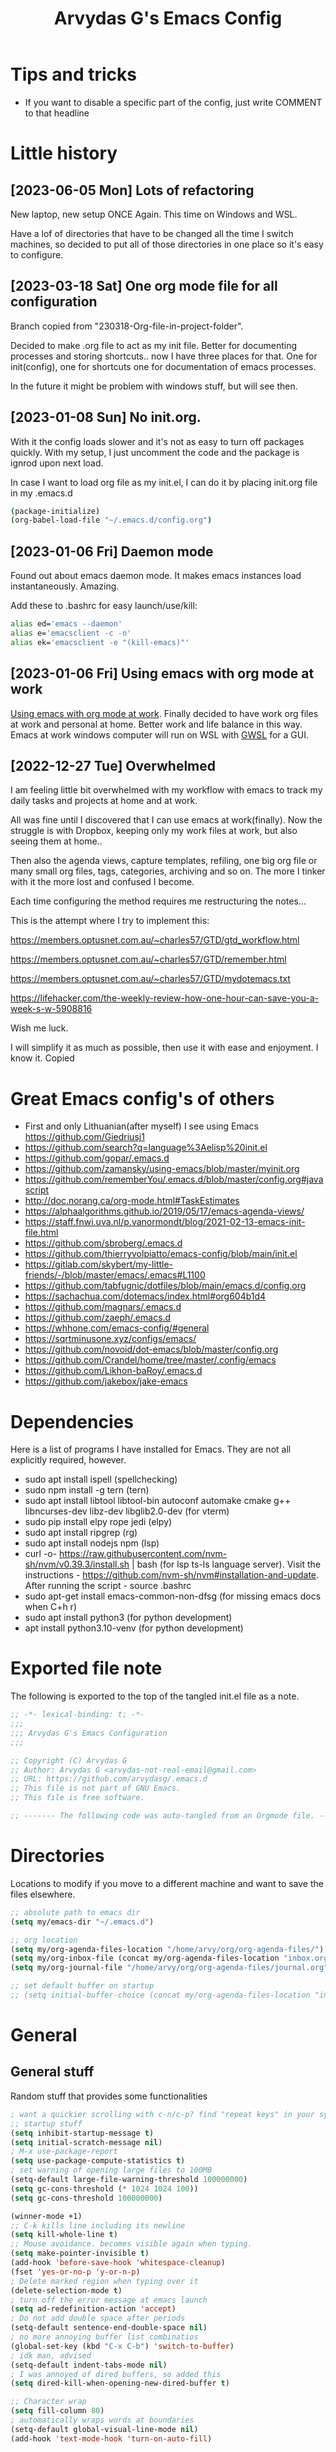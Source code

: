 #+TITLE: Arvydas G's Emacs Config
:PROPERTIES:
#+AUTHOR: Arvydas G
#+STARTUP: fold
#+PROPERTY: header-args :results silent :tangle yes
#+SEQ_TODO: TODO(t) | COMMENT(c)
:END:

* Tips and tricks
- If you want to disable a specific part of the config, just write COMMENT to that headline
* Little history
** [2023-06-05 Mon] Lots of refactoring

New laptop, new setup ONCE Again. This time on Windows and WSL.

Have a lof of directories that have to be changed all the time I
switch machines, so decided to put all of those directories in one
place so it's easy to configure.

** [2023-03-18 Sat] One org mode file for all configuration

Branch copied from "230318-Org-file-in-project-folder".

Decided to make .org file to act as my init file. Better for
documenting processes and storing shortcuts.. now I have three places
for that. One for init(config), one for shortcuts one for
documentation of emacs processes.

In the future it might be problem with windows stuff, but will see
then.

** [2023-01-08 Sun] No init.org.
With it the config loads slower and it's not as easy to turn off
packages quickly. With my setup, I just uncomment the code and the
package is ignrod upon next load.

In case I want to load org file as my init.el, I can do it by placing
init.org file in my .emacs.d

#+begin_src bash
  (package-initialize)
  (org-babel-load-file "~/.emacs.d/config.org")
#+end_src

** [2023-01-06 Fri] Daemon mode

Found out about emacs daemon mode. It makes emacs
instances load instantaneously. Amazing.

Add these to .bashrc for easy launch/use/kill:

#+begin_src bash
  alias ed='emacs --daemon'
  alias e='emacsclient -c -n'
  alias ek='emacsclient -e "(kill-emacs)"'
#+end_src

** [2023-01-06 Fri] Using emacs with org mode at work

[[https://www.reddit.com/r/emacs/comments/1043g41/help_me_use_emacs_with_org_mode_at_work/][Using emacs with org mode at work]].
Finally decided to have work org files at work and personal at home.
Better work and life balance in this way. Emacs at work windows
computer will run on WSL with [[https://opticos.github.io/gwsl/][GWSL]] for a GUI.

** [2022-12-27 Tue] Overwhelmed

I am feeling little bit overwhelmed with my workflow
with emacs to track my daily tasks and projects at home and at work.

All was fine until I discovered that I can use emacs at work(finally).
Now the struggle is with Dropbox, keeping only my work files at work,
but also seeing them at home..

Then also the agenda views, capture templates, refiling, one big org
file or many small org files, tags, categories, archiving and so on.
The more I tinker with it the more lost and confused I become.

Each time configuring the method requires me restructuring the
notes...

This is the attempt where I try to implement this:

https://members.optusnet.com.au/~charles57/GTD/gtd_workflow.html

https://members.optusnet.com.au/~charles57/GTD/remember.html

https://members.optusnet.com.au/~charles57/GTD/mydotemacs.txt

https://lifehacker.com/the-weekly-review-how-one-hour-can-save-you-a-week-s-w-5908816

Wish me luck.

I will simplify it as much as possible, then use it with ease and
enjoyment. I know it.
Copied
* Great Emacs config's of others
- First and only Lithuanian(after myself) I see using Emacs https://github.com/Giedriusj1
- https://github.com/search?q=language%3Aelisp%20init.el
- https://github.com/gopar/.emacs.d
- https://github.com/zamansky/using-emacs/blob/master/myinit.org
- https://github.com/rememberYou/.emacs.d/blob/master/config.org#javascript
- http://doc.norang.ca/org-mode.html#TaskEstimates
- https://alphaalgorithms.github.io/2019/05/17/emacs-agenda-views/
- https://staff.fnwi.uva.nl/p.vanormondt/blog/2021-02-13-emacs-init-file.html
- https://github.com/sbroberg/.emacs.d
- https://github.com/thierryvolpiatto/emacs-config/blob/main/init.el
- https://gitlab.com/skybert/my-little-friends/-/blob/master/emacs/.emacs#L1100
- https://github.com/tabfugnic/dotfiles/blob/main/emacs.d/config.org
- https://sachachua.com/dotemacs/index.html#org604b1d4
- https://github.com/magnars/.emacs.d
- https://github.com/zaeph/.emacs.d
- https://whhone.com/emacs-config/#general
- https://sqrtminusone.xyz/configs/emacs/
- https://github.com/novoid/dot-emacs/blob/master/config.org
- https://github.com/Crandel/home/tree/master/.config/emacs
- https://github.com/Likhon-baRoy/.emacs.d
- https://github.com/jakebox/jake-emacs
* Dependencies

Here is a list of programs I have installed for Emacs. They are not all explicitly required, however.

+ sudo apt install ispell (spellchecking)
+ sudo npm install -g tern (tern)
+ sudo apt install libtool libtool-bin autoconf automake cmake g++
  libncurses-dev libz-dev libglib2.0-dev (for vterm)
+ sudo pip install elpy rope jedi (elpy)
+ sudo apt install ripgrep (rg)
+ sudo apt install nodejs npm (lsp)
+ curl -o-
  https://raw.githubusercontent.com/nvm-sh/nvm/v0.39.3/install.sh |
  bash (for lsp ts-ls language server). Visit the instructions -
  https://github.com/nvm-sh/nvm#installation-and-update. After running
  the script - source .bashrc
+ sudo apt-get install emacs-common-non-dfsg (for missing emacs docs
  when C+h r)
+ sudo apt install python3 (for python development)
+ apt install python3.10-venv (for python development)

* Exported file note
The following is exported to the top of the tangled init.el file as a
note.

#+BEGIN_SRC emacs-lisp
  ;; -*- lexical-binding: t; -*-
  ;;;
  ;;; Arvydas G's Emacs Configuration
  ;;;

  ;; Copyright (C) Arvydas G
  ;; Author: Arvydas G <arvydas-not-real-email@gmail.com>
  ;; URL: https://github.com/arvydasg/.emacs.d
  ;; This file is not part of GNU Emacs.
  ;; This file is free software.

  ;; ------- The following code was auto-tangled from an Orgmode file. ------- ;;

#+END_SRC

* Directories

Locations to modify if you move to a different machine and want to
save the files elsewhere.

#+begin_src emacs-lisp
  ;; absolute path to emacs dir
  (setq my/emacs-dir "~/.emacs.d")

  ;; org location
  (setq my/org-agenda-files-location "/home/arvy/org/org-agenda-files/")
  (setq my/org-inbox-file (concat my/org-agenda-files-location "inbox.org"))
  (setq my/org-journal-file "/home/arvy/org/org-agenda-files/journal.org")

  ;; set default buffer on startup
  ;; (setq initial-buffer-choice (concat my/org-agenda-files-location "inbox.org")
#+end_src

* General
** General stuff

Random stuff that provides some functionalities

#+begin_src emacs-lisp
  ; want a quickier scrolling with c-n/c-p? find "repeat keys" in your system, then modify it
  ;; startup stuff
  (setq inhibit-startup-message t)
  (setq initial-scratch-message nil)
  ; M-x use-package-report
  (setq use-package-compute-statistics t)
  ; set warning of opening large files to 100MB
  (setq-default large-file-warning-threshold 100000000)
  (setq gc-cons-threshold (* 1024 1024 100))
  (setq gc-cons-threshold 100000000)

  (winner-mode +1)
  ;; C-k kills line including its newline
  (setq kill-whole-line t)
  ;; Mouse avoidance. becomes visible again when typing.
  (setq make-pointer-invisible t)
  (add-hook 'before-save-hook 'whitespace-cleanup)
  (fset 'yes-or-no-p 'y-or-n-p)
  ; Delete marked region when typing over it
  (delete-selection-mode t)
  ; turn off the error message at emacs launch
  (setq ad-redefinition-action 'accept)
  ; Do not add double space after periods
  (setq-default sentence-end-double-space nil)
  ; no more annoying buffer list combinatios
  (global-set-key (kbd "C-x C-b") 'switch-to-buffer)
  ; idk man, advised
  (setq-default indent-tabs-mode nil)
  ; I was annoyed of dired buffers, so added this
  (setq dired-kill-when-opening-new-dired-buffer t)

  ;; Character wrap
  (setq fill-column 80)
  ; automatically wraps words at boundaries
  (setq-default global-visual-line-mode nil)
  (add-hook 'text-mode-hook 'turn-on-auto-fill)

  ;; Add note tag to C-c C-z
  ;; Upon adding a note to a heading - add a tag automatically
  (defun ndk/org-mark-headline-for-note ()
    (let ((tags (org-get-tags nil t)))
      (unless (seq-contains tags "note")
        (progn
          (outline-back-to-heading)
          (org-set-tags (cons "note" tags))))))

  ;;; ---------------------------------------

  (defun my/org-add-note ()
    (interactive)
    ; call the original function
    (org-add-note)
    ; then call the function above to add the tag
    (ndk/org-mark-headline-for-note))

  (with-eval-after-load 'org
    (define-key org-mode-map (kbd "C-c C-z") #'my/org-add-note))

  ;;; ---------------------------------------

  (defun efs/display-startup-time ()
    (message "Emacs loaded in %s with %d garbage collections."
             (format "%.2f seconds"
                     (float-time
                      (time-subtract after-init-time before-init-time)))
             gcs-done))

  (add-hook 'emacs-startup-hook #'efs/display-startup-time)

  ;;; ---------------------------------------

  ;; [2022-04-05 Tue] Un-fill region. Needed for when wanting to put
  ;; text content to a website.
  (defun unfill-region (beg end)
    "Unfill the region, joining text paragraphs into a single
        logical line.  This is useful, e.g., for use with
        `visual-line-mode'."
    (interactive "*r")
    (let ((fill-column (point-max)))
      (fill-region beg end)))

  ;; Handy key definition
  (define-key global-map "\C-\M-Q" 'unfill-region)

  ;;; ---------------------------------------

  ;; Ask before closing Emacs
  (defun ask-before-closing ()
    "Ask whether or not to close, and then close if y was pressed"
    (interactive)
    (if (y-or-n-p (format "Exit Emacs? "))
        (if (< emacs-major-version 22)
            (save-buffers-kill-terminal)
          (save-buffers-kill-emacs))
      (message "Canceled exit")))

  (when window-system
    (global-set-key (kbd "C-x C-c") 'ask-before-closing))

  ;;; ---------------------------------------

  ;; a function to kill dired buffers. Kind of works. Or you can use "a"
  ;; to cycle through dired and it leaves no buffers opened
  ;; DiredReuseDirectoryBuffer - https://www.emacswiki.org/emacs/DiredReuseDirectoryBuffer
  ;; KillingBuffers - https://www.emacswiki.org/emacs/KillingBuffers
  (defun kill-dired-buffers ()
    (interactive)
    (mapc (lambda (buffer)
            (when (eq 'dired-mode (buffer-local-value 'major-mode buffer))
              (kill-buffer buffer)))
          (buffer-list)))

  ;; can easily check how many buffers got opened
  (defun kill-all-dired-buffers ()
    "Kill all dired buffers."
    (interactive)
    (save-excursion
      (let ((count 0))
        (dolist (buffer (buffer-list))
          (set-buffer buffer)
          (when (equal major-mode 'dired-mode)
            (setq count (1+ count))
            (kill-buffer buffer)))
        (message "Killed %i dired buffer(s)." count))))

  ;;; ---------------------------------------

  ;; [2022-03-13 Sk]
  ;; (use-package csv-mode
  ;;   :ensure t
  ;;   :mode "\\.csv\\'")

  ;; shell-other-window
  (defun eshell-other-window ()
    "Open a `shell' in a new window."
    (interactive)
    (let ((buf (eshell)))
      (switch-to-buffer (other-buffer buf))
      (switch-to-buffer-other-frame buf)))

  ;; https://rejeep.github.io/emacs/elisp/2010/03/11/duplicate-current-line-or-region-in-emacs.html
  ;; for html actually found C-c C-e C from web mode
  ;; but will leave this for other modes probably
  (defun duplicate-current-line-or-region (arg)
    "Duplicates the current line or region ARG times.
  If there's no region, the current line will be duplicated. However, if
  there's a region, all lines that region covers will be duplicated."
    (interactive "p")
    (let (beg end (origin (point)))
      (if (and mark-active (> (point) (mark)))
          (exchange-point-and-mark))
      (setq beg (line-beginning-position))
      (if mark-active
          (exchange-point-and-mark))
      (setq end (line-end-position))
      (let ((region (buffer-substring-no-properties beg end)))
        (dotimes (i arg)
          (goto-char end)
          (newline)
          (insert region)
          (setq end (point)))
        (goto-char (+ origin (* (length region) arg) arg)))))

  (global-set-key (kbd "M-c") 'duplicate-current-line-or-region)
#+end_src

** Backups

I don’t use backup files often as I use git to manage most of my org
files. However, I still feel safer when having a backup. I follow
the backup configuration from Sacha Chua to enable Emacs’s backups
aggressively.

Save backup files to a dedicated directory.

#+begin_src emacs-lisp
  ; stop creating backup~ files
  (setq make-backup-files nil)
  ; stop creating #autosave# files
  (setq auto-save-default nil)
#+end_src

** Browse-kill-ring

[2022-03-18 Pn] Are you tired of using the endless keystrokes of C-y M-y M-y M-y … to
get at that bit of text you killed thirty-seven kills ago? Ever wish
you could just look through everything you’ve killed recently to find
out if you killed that piece of text that you think you killed, but
you’re not quite sure? If so, then browse-kill-ring is the Emacs
extension for you.

Shortcut - M-y to browse-kill-ring

#+begin_src emacs-lisp
  (use-package browse-kill-ring
    :ensure t
    :config
    (browse-kill-ring-default-keybindings)
    )
#+end_src

** Command-log-mode

Show event history and command history of some or all buffers
2022-10-08. Run global-command-log-mode. then clm/something

#+begin_src emacs-lisp
  (use-package command-log-mode
    :commands (global-command-log-mode))
#+end_src

** Help

*** Which-key

#+begin_src emacs-lisp
  ;; [2021-07-01] A package that displays the available keybindings in a
  ;; popup. The package is pretty useful, as Emacs seems to have more
  ;; keybindings than I can remember at any given point.
  (use-package which-key
    :ensure t
    :init
    (setq which-key-separator " ")
    (setq which-key-prefix-prefix "+")
    (setq which-key-idle-delay 0.2)
    :config
    (which-key-mode 1))
#+end_src

*** Amx

#+begin_src emacs-lisp
  ;; [2022-04-01 Fri] amx: An alternative M-x interface for Emacs. Sort by most recent commands.
  ;; https://github.com/DarwinAwardWinner/amx
  (use-package amx
    :ensure t
    :defer 0.5
    :config (amx-mode))
#+end_src

*** Helpful

#+begin_src emacs-lisp
  ;; [2022-03-15 An] Improves *help* buffer. Way more info than with
  ;; regular help.
  (use-package helpful
    :ensure t
    :bind
    (("C-h f" . helpful-callable)
     ("C-h v" . helpful-variable)
     ("C-h k" . helpful-key)
     ("C-c C-d" . helpful-at-point)
     ("C-h F" . helpful-function)
     ("C-h C" . helpful-command)))
#+end_src

** Saveplace

[2021-07-01] "Saveplace" remembers your location in a file when saving files

#+begin_src emacs-lisp
  (use-package saveplace
    :ensure t
    :config
    ;; activate it for all buffers
    (setq-default save-place t)
    (save-place-mode 1))
#+end_src

* Visuals
** General visuals
#+begin_src emacs-lisp
  (menu-bar-mode -1)
  (tool-bar-mode -1)
  (scroll-bar-mode -1)
  (blink-cursor-mode -1)
  (global-hl-line-mode 1)

  ;; not needed, line numbers show the end of buffer anyway
  ; show where buffers end.
  (setq-default indicate-empty-lines nil)
  (setq visible-bell t)

  ;; Parentheses
  ; writes parens automatically for you
  (electric-pair-mode +1)
  ; highlight parenthesis
  (show-paren-mode 1)

  (setq show-paren-delay 0)
  ; column-number in mode-line.
  (column-number-mode 1)
  ; file size indication in mode-line
  (size-indication-mode 1)

  ;; Line numbers
  ;; (global-display-line-numbers-mode 1)
  ;; (add-hook 'text-mode-hook #'display-line-numbers-mode)
  (add-hook 'prog-mode-hook #'display-line-numbers-mode)

  ;; custom themes location
  (add-to-list 'custom-theme-load-path (concat my/emacs-dir "/misc/themes/"))
  ;; (load-theme 'zenburn t)
#+end_src

** Beacon

[2021-07-01] "Beacon" - never lose your cursor again. Flashes the
cursor location when switching buffers.

Don't get lost bro.

#+begin_src emacs-lisp
  (use-package beacon
    :ensure t
    :config
    (progn
      (setq beacon-blink-when-point-moves-vertically nil) ; default nil
      (setq beacon-blink-when-point-moves-horizontally nil) ; default nil
      (setq beacon-blink-when-buffer-changes t) ; default t
      (setq beacon-blink-when-window-scrolls t) ; default t
      (setq beacon-blink-when-window-changes t) ; default t
      (setq beacon-blink-when-focused nil) ; default nil

      (setq beacon-blink-duration 0.3) ; default 0.3
      (setq beacon-blink-delay 0.3) ; default 0.3
      (setq beacon-size 20) ; default 40
      ;; (setq beacon-color "yellow") ; default 0.5
      (setq beacon-color 0.5) ; default 0.5

      (add-to-list 'beacon-dont-blink-major-modes 'term-mode)

      (beacon-mode 1)))
#+end_src

** Fonts

#+begin_src emacs-lisp
  ;; (cond ((eq system-type 'windows-nt)
  ;;      ;; Windows-specific code goes here.
  ;;      (set-face-attribute 'default nil :height 130)
  ;;      )
  ;;     ((eq system-type 'gnu/linux)
  ;;      ;; Linux-specific code goes here.
  ;;      (set-face-attribute 'default nil :height 130)
  ;;      ))
#+end_src

** Transparency

#+begin_src emacs-lisp
  ;; [2022-03-14 Pr] Transparency
  ;; (set-frame-parameter (selected-frame) 'alpha '(95 . 95))
  ;; (add-to-list 'default-frame-alist '(alpha . (95 . 95)))
#+end_src

** Rainbow-delimiters

colors different sets of parenthesis with different colros. Useful
when having lots of code in front of you, know what is where.

#+begin_src emacs-lisp
  (use-package rainbow-delimiters
    :ensure t
    :hook (prog-mode . rainbow-delimiters-mode))
#+end_src

** Doom-themes

[2022-03-18 Pn] so far There is nothing better and cleaner than -
"Doom-modeline". It converts a basic looking, all cramped modeline
into a nice and clean one with only the necessary info and icons
displayed. So far so good, liking it.

#+begin_src emacs-lisp
  (use-package doom-themes
    :ensure t
    :config
    ;; Global settings (defaults)
    (setq doom-themes-enable-bold t
          doom-themes-enable-italic t)
    (load-theme 'doom-gruvbox t))
#+end_src

** Doom-modeline

Doom theme modeline. Kind of minimalistic and clean.

turning it off, because it covers too much of the tag prompt window

#+begin_src emacs-lisp
  (use-package doom-modeline
    :ensure t
    :init
    (setq doom-modeline-env-enable-python t)
    (setq doom-modeline-env-enable-go nil)
    (setq doom-modeline-buffer-encoding 'nondefault)
    (setq doom-modeline-hud t)
    (setq doom-modeline-persp-icon nil)
    (setq doom-modeline-persp-name nil)
    :config
    (setq doom-modeline-minor-modes nil)
    (setq doom-modeline-buffer-state-icon nil)
    (doom-modeline-mode 1)
    :custom
    (doom-modeline-irc t))
#+end_src

** Highight-indentation

Minor modes for highlighting indentation

#+begin_src emacs-lisp
  (use-package highlight-indentation
    :ensure t
    :defer t
    :custom-face
    (highlight-indentation-face ((t (:foreground "IndianRed"))))
    :hook
    ((c++-mode
      c-mode
      emacs-lisp-mode
      fish-mode
      java-mode
      js-mode
      lisp-interaction-mode
      markdown-mode
      python-mode
      rust-mode
      scala-mode
      sh-mode
      web-mode
      yaml-mode) . highlight-indentation-mode)
  )
#+end_src

** Volatile-hightights

afte pasting f.x - block that you have pasted will be highlihted until
cursor moves useful to see the boundries of the copied and pasted
block

#+begin_src emacs-lisp
  (use-package volatile-highlights
    :ensure t
    :config
    (volatile-highlights-mode t))
#+end_src
* Org-mode
** Org-general

#+begin_src emacs-lisp
  (setq org-cycle-emulate-tab 'white)
  (setq org-log-into-drawer "LOGBOOK")
  ;; Hide * and / in org tex.)
  (setq org-hide-emphasis-markers t)
  ;; When a TODO is set to a done state, record a timestamp
  (setq org-log-done 'time)
  ;; heading indentation
  (setq org-startup-indented t)
  ;; RET to follow links
  (setq org-return-follows-link t)
  ;;  no done if mid
  (setq org-enforce-todo-dependencies t)
  (setq org-startup-with-inline-images t)
  (setq org-image-actual-width nil)
  ;; Make the indentation look nicer
  (add-hook 'org-mode-hook 'org-indent-mode)

  ;; rebind active to inactive
  (with-eval-after-load 'org
    (bind-key "C-c ." #'org-time-stamp-inactive org-mode-map))

  (setq org-todo-keywords
        (quote ((sequence "TODO(t)" "EPIC(e)" "REPEATING(r)" "STARTED(s)" "|" "DONE(d)" "CANCELLED(c)"))))

  (setq org-todo-keyword-faces
        (quote (
                ("TODO" :foreground "IndianRed1" :weight bold)
                ("NEXT" :foreground "DeepSkyBlue2" :weight bold)
                ("EPIC" :foreground "DeepSkyBlue2" :weight bold)
                ("STARTED" :foreground "cyan" :weight bold)
                ("WAITING" :foreground "chocolate" :weight bold)
                ("ASK" :foreground "lawn green" :weight bold)
                )))

  (setq org-agenda-tags-todo-honor-ignore-options t)

  (add-hook 'org-capture-mode-hook
            (lambda ()
              (setq-local org-tag-alist (org-global-tags-completion-table))))

  ;; Effort
  (setq org-columns-default-format "%80ITEM(Task) %10Effort(Effort){:} %10CLOCKSUM")
  (setq org-global-properties (quote (("Effort_ALL" . "1:00 0:00 0:05 0:10 0:30 2:00 3:00 4:00 8:00 10:00 15:00")
                                      ("STYLE_ALL" . "habit"))))

  ;; https://orgmode.org/manual/Editing-Source-Code.html
  (setq org-src-fontify-natively t)
  (setq org-src-tab-acts-natively t)

  ;; [2022-04-10 Sun] org tempo added before, now just added templates
  (use-package org-tempo
    :after org
    :config
    (add-to-list 'org-structure-template-alist '("sh" . "src shell"))
    (add-to-list 'org-structure-template-alist '("el" . "src emacs-lisp"))
    (add-to-list 'org-structure-template-alist '("py" . "src python ")))

  ;; Save the corresponding buffers
  (defun gtd-save-org-buffers ()
    "Save `org-agenda-files' buffers without user confirmation.
              See also `org-save-all-org-buffers'"
    (interactive)
    (message "Saving org-agenda-files buffers...")
    (save-some-buffers t (lambda ()
                           (when (member (buffer-file-name) org-agenda-files)
                             t)))
    (message "Saving org-agenda-files buffers... done"))

  ;; Save Org buffers after refiling!
  (advice-add 'org-refile :after 'org-save-all-org-buffers)

  ;; dont let to refile without applying the tag first
  ;; (defun my/org-refile-with-tag-check ()
  ;;   "Refile a task, checking if it has any tags."
  ;;   (interactive)
  ;;   (let ((tags (org-get-tags)))
  ;;     (unless tags
  ;;       (error "Cannot refile task without a tag")))
  ;;   (org-refile))

  ;; (define-key org-mode-map (kbd "C-c C-w") 'my/org-refile-with-tag-check)

  ;; Example of refile-targets 1
  ;; (setq org-refile-targets '((org-agenda-files :maxlevel . 1)))
  (setq org-refile-targets '((nil :maxlevel . 9)))

  ;; Example of refile-targets 2
  ;; (setq org-refile-targets '(((concat my/org-agenda-files-location "/docs.org") :maxlevel . 2)
  ;;                            ("~/gtd/someday.org" :level . 1)
  ;;                            ("~/gtd/tickler.org" :maxlevel . 2)
  ;;                            ))

  ;; Example of refile-targets 3
  ;; (setq org-refile-targets `(
  ;;                            (,(concat my/org-agenda-files-location "docs.org") :maxlevel . 2)
  ;;                            (,(concat my/org-agenda-files-location "epics.org") :maxlevel . 2)
  ;;                            (,(concat my/org-agenda-files-location "personal.org") :maxlevel . 2)
  ;;                            (,(concat my/org-agenda-files-location "pasiukai.org") :maxlevel . 2)
  ;;                            (,(concat my/org-agenda-files-location "commands.org") :maxlevel . 2)
  ;;                            (,(concat my/org-agenda-files-location "backlog.org") :maxlevel . 1)
  ;;                            ;; Add more targets as needed
  ;;                            ))

  (setq org-src-window-setup `current-window)
#+end_src

** Org-archive

Archiving notes
TUT: more about archiving -
http://doc.endlessparentheses.com/Var/org-archive-location.html
https://orgmode.org/worg/doc.html#org-archive-location

#+begin_src emacs-lisp
  ;; dont let to archive without applying the tag first
  ;; (defun my/org-archive-with-tag-check ()
  ;;   "Archive a task, checking if it has any tags."
  ;;   (interactive)
  ;;   (let ((tags (org-get-tags)))
  ;;     (unless tags
  ;;       (error "Cannot archive task without a tag")))
  ;;   (org-archive-subtree))

  ;; (define-key org-mode-map (kbd "C-c C-x C-a") 'my/org-archive-with-tag-check)

  ;; (setq org-archive-location (concat my/org-agenda-files-location "/archive.org::* 2023"))
  (setq org-archive-location "%s::* Archive :ARCHIVE:")

  ;; in Archive file adding :ARCHIVE: tag so later could filter by it in
  ;; agenda view by pressing V and a or A. Without :ARCHIVE: tag- this would not be possible.

  ;; turn entires from Archive to be visible automatically in agenda buffer on/off.
  ;; I like to turn them on demand with V a/A.
  ;; (setq org-agenda-archives-mode 't)
  (setq org-agenda-archives-mode nil)

  ;; What informatio should be added when the heading is archived?
  (setq org-archive-save-context-info '(time))
#+end_src

** Org-clock

#+begin_src emacs-lisp

  ;; this functions is later used in clock reports. Check org_clock
  ;; looking through all the folders inside 2020, great!
  ;; later this function is used in clock report
  (defun add-dailies ()
    (append org-agenda-files
            (file-expand-wildcards "~/Dropbox/documents/org/roam/daily/2022/**/*.org")))

  ;; only looking through one folder
  ;; (defun add-dailies ()
  ;;   (append org-agenda-files
  ;;           (file-expand-wildcards "~/Dropbox/documents/org/roam/daily/2022/kovo/*.org")))

  ; Clock out when moving task to a done state
  (setq org-log-note-clock-out t)
  (setq org-clock-out-when-done t)
  ; Resume clocking task when emacs is restarted
  (org-clock-persistence-insinuate)
  ; Save the running clock and all clock history when exiting Emacs, load it on startup
  (setq org-clock-persist t)
  ; Resume clocking task on clock-in if the clock is open
  (setq org-clock-in-resume t)
  ; Do not prompt to resume an active clock, just resume it
  (setq org-clock-persist-query-resume nil)
  ; Keybind dissapeared after new org install? When roam.
  (define-key org-mode-map (kbd "C-c C-x C-r") 'org-clock-report)
  ; ask what to do with a left and forgotten clock
  (setq org-clock-idle-time 15)
  (setq org-clock-in-switch-to-state "STARTED")
  (setq org-clock-out-switch-to-state "WAITING")
  (setq org-clock-into-drawer "LOGBOOK")
  ; exists, but remapping to be global
  (global-set-key (kbd "C-c C-x C-j") 'org-clock-goto)
  ; C-c I show history of clocks
  (setq org-clock-history-length 23)
  ;; tipo lengviau clock in padaryti, nes matai a list of recent clocks?
  (defun eos/org-clock-in ()
    (interactive)
    (org-clock-in '(4)))

  ; list of tasks, choose one
  (global-set-key (kbd "C-c i") #'eos/org-clock-in)
  (global-set-key (kbd "C-c C-x C-o") #'org-clock-out)

  ;;; ---------------------------------------

  ;; ORG CLOCK REPORT EXAMPLES

  ;; documentation is here - https://orgmode.org/manual/The-clock-table.html

  ;; [2022-04-10 Sun] Daily org-diary file report BY TAG
  ;; #+BEGIN: clocktable :maxlevel 3 :scope file :tags t :sort (1 . ?a) :emphasize t :narrow 100! :match "emacs"

  ;; [2022-04-10 Sun] Daily org-diary file report without tag, show all tasks
  ;; #+BEGIN: clocktable :maxlevel 3 :scope file :tags t :sort (1 . ?a) :emphasize t :narrow 100!

  ;; #+BEGIN: clocktable :maxlevel 3 :scope add-dailies :tags t
  ;; #+BEGIN: clocktable :maxlevel 3 :scope file :step day :tstart "<-1w>" :tend "<now>" :compact t
  ;; #+BEGIN: clocktable :maxlevel 5 :compact nil :emphasize t :scope subtree :timestamp t :link t :header "#+NAME: 2022_Vasaris\n"
  ;; #+BEGIN: clocktable :maxlevel 1 :compact t :emphasize t :timestamp t :link t
  ;; #+BEGIN: clocktable :maxlevel 5 :compact t :sort (1 . ?a) :emphasize t :scope subtree :timestamp t :link t
#+end_src

** Org-capture

#+begin_src emacs-lisp
  ;; bzg config - https://github.com/bzg/dotemacs/blob/master/emacs.org

  ;; MANY small files below
  (define-key global-map "\C-cc" 'org-capture)

  (cond ((eq system-type 'windows-nt)
         (setq org-capture-templates
               '(
                 ("i" "Inbox" entry (file+headline "C:\\Users\\arvga\\.arvydas\\org\\pkc_notes\\gtd.org" "Tasks")
                  "* TOOD %^{Task}\n:PROPERTIES:\n:CAPTURED:%U\n:END:\n\n%?")
                 ("j" "Journal" entry(file+datetree "C:\\Users\\arvga\\.arvydas\\org\\pkc_notes\\journal.org")
                  "* [%<%Y-%m-%d %H:%M>] %^{Title}\n%?":tree-type month)
                 ))
         )
        ((eq system-type 'gnu/linux)
         (setq org-capture-templates
               '(
                 ("i" "Inbox" entry (file+headline "~/Dropbox/org/inbox.org" "Inbox")
                  "* %? \n:PROPERTIES:\n:CAPTURED:%U\n:END:\n\n")
                 ("t" "Todo Entry" entry (file+headline "~/Dropbox/org/inbox.org" "Inbox")
                  "* TODO %? \n:PROPERTIES:\n:CAPTURED:%U\n:END:\n\n")
                 ))
         ))

  (when (and (eq system-type 'gnu/linux)
             (getenv "WSLENV"))
    (setq org-capture-templates
          `(
            ("i" "Inbox note" entry (file+headline my/org-inbox-file "Inbox")
             "* %? \n:PROPERTIES:\n:CAPTURED:%U\n:END:\n\n")
            ("t" "Inbox Task" entry (file+headline my/org-inbox-file "Inbox")
             "* TODO %^{Title} %^G \n:PROPERTIES:\n:CAPTURED:%U\n:END:\n\n %?")
            ("j" "Journal entry" entry(file+datetree ,my/org-journal-file)
             "* %U %? ")
            ("c" "Journal entry with a comment" entry(file+datetree ,my/org-journal-file)
             "* %U %^{Title}\n\n%? ")
            ("d" "Daily summary" entry(file+datetree ,my/org-journal-file)
             (file "/home/arvy/org/org-agenda-files/capture-templates/default-journal-template.orgcaptmpl")
             )
            )
          )
    )
#+end_src

** Org-download

#+begin_src emacs-lisp
  ;; (use-package org-download
  ;;   :ensure nil
  ;;   :defer t
  ;;   :commands org-download)

  ;; (setq-default org-download-image-dir "~/Dropbox/documents/org/images_nejudink")
#+end_src

** Org-pomodoro

#+begin_src emacs-lisp
  (use-package org-pomodoro
    :ensure t
    :commands (org-pomodoro)
    :config
    (setq org-pomodoro-ticking-sound-p nil)
    )
#+end_src

** Org-static-blog

#+begin_src emacs-lisp
  (use-package org-static-blog
    :ensure t)

  ;; Title of the blog.
  (setq org-static-blog-publish-title "arvydasg.github.io")
  ;; URL of the blog.
  (setq org-static-blog-publish-url "https://arvydasg.github.io/")
  ;; Directory where published HTML files are stored.
  (setq org-static-blog-publish-directory "/home/arvy/src/arvydasg.github.io/")
  ;; Directory where published ORG files are stored. When publishing,
  ;; posts are rendered as HTML, and included in the index, archive,
  ;; tags, and RSS feed.
  (setq org-static-blog-posts-directory "/home/arvy/src/arvydasg.github.io_blog_content/")
  (setq org-static-blog-drafts-directory "/home/arvy/src/arvydasg.github.io_blog_content/")
  ;; (setq org-static-blog-drafts-directory "~/Dropbox/src/arvydasg.github.io/drafts/")

  (setq org-static-blog-index-length 5)
  (setq org-static-blog-preview-link-p t)
  (setq org-static-blog-preview-date-first-p t)
  (setq org-static-blog-use-preview t)
  (setq org-static-blog-enable-tags t)
  (setq org-export-with-toc nil)            ;can add in individual file with #+OPTIONS: toc:1/nil
  (setq org-export-with-section-numbers nil) ;can add in individual file with #+OPTIONS: num:nil
  (setq org-static-blog-no-post-tag "nonpost")

  ;; This header is inserted into the <head> section of every page:
  ;;   (you will need to create the style sheet at
  ;;    ~/projects/blog/static/style.css
  ;;    and the favicon at
  ;;    ~/projects/blog/static/favicon.ico)
  (setq org-static-blog-page-header
        "<!-- Google Tag Manager -->
  <script>(function(w,d,s,l,i){w[l]=w[l]||[];w[l].push({'gtm.start':
  new Date().getTime(),event:'gtm.js'});var f=d.getElementsByTagName(s)[0],
  j=d.createElement(s),dl=l!='dataLayer'?'&l='+l:'';j.async=true;j.src=
  'https://www.googletagmanager.com/gtm.js?id='+i+dl;f.parentNode.insertBefore(j,f);
  })(window,document,'script','dataLayer','GTM-MC4ZQHP');</script>
  <!-- End Google Tag Manager -->
  <meta name=\"author\" content=\"Arvydas Gasparavicius\">
  <meta name=\"referrer\" content=\"no-referrer\">
  <meta name=\"viewport\" content=\"initial-scale=1,width=device-width,minimum-scale=1\">
  <link href= \"static/style.css\" rel=\"stylesheet\" type=\"text/css\" />
  <script src=\"static/lightbox.js\"></script>
  <script src=\"static/auto-render.min.js\"></script>
  <link rel=\"icon\" href=\"static/ag.ico\">")

  ;; This preamble is inserted at the beginning of the <body> of every page:
  ;;   This particular HTML creates a <div> with a simple linked headline
  (setq org-static-blog-page-preamble
        "
  <header>
  <!-- Google Tag Manager (noscript) -->
  <noscript><iframe src=\"https://www.googletagmanager.com/ns.html?id=GTM-MC4ZQHP\"
  height=\"0\" width=\"0\" style=\"display:none;visibility:hidden\"></iframe></noscript>
  <!-- End Google Tag Manager (noscript) -->
      <div class=\"container\">
          <div class=\"subcontainer\">
              <nav class=\"nav\">
                  <a href=\"https://arvydasg.github.io/\" class=\"nav-logo-wrapper\">
                      <p class=\"nav-branding\">Arvydas.dev</p>
                  </a>
                  <ul class=\"nav-menu\">
                      <li class=\"nav-item\">
                          <a href=\"https://arvydasg.github.io/tag-project.html\" class=\"nav-link\">Projects</a>
                      </li>
                      <li class=\"nav-item\">
                          <a href=\"https://arvydasg.github.io/archive.html\" class=\"nav-link\">Blog</a>
                      </li>
                      <li class=\"nav-item\">
                          <a href=\"https://arvydasg.github.io/tags.html\" class=\"nav-link\">Tags</a>
                      </li>
                      <li class=\"nav-item\">
                          <a href=\"https://arvydas.dev/codeacademy/\" class=\"nav-link\">CodeAcademy</a>
                      </li>
                      <li class=\"nav-item\">
                          <a href=\"https://arvydasg.github.io/freelancing.html\" class=\"nav-link\">Freelancing</a>
                      </li>
                      <li class=\"nav-item\">
                          <a href=\"https://arvydasg.github.io/uses.html\" class=\"nav-link\">Uses</a>
                      </li>
                      <li class=\"nav-item\">
                          <a href=\"https://arvydasg.github.io/about.html\" class=\"nav-link\">About</a>
                      </li>
                  </ul>
                  <div class=\"hamburger\">
                      <span class=\"bar\"></span>
                      <span class=\"bar\"></span>
                      <span class=\"bar\"></span>
                  </div>
              </nav>
          </div>
      </div>
      </header>
      "
        )

  ;; before hamburger
  ;; (setq org-static-blog-page-preamble
  ;; "
  ;; <div id=\"nav-content\">
  ;; <div class=\"header\">
  ;;    <a href=\"https://arvydasg.github.io/\">Arvydas.dev</a>
  ;;   <div class=\"sitelinks\">
  ;;     <a href=\"https://arvydasg.github.io/about.html\">About</a> | <a href=\"https://arvydasg.github.io/freelancing.html\">Freelancing</a> | <a href=\"https://arvydasg.github.io/tag-project.html\">Projects</a> | <a href=\"https://arvydasg.github.io/archive.html\">Blog</a> | <a href=\"https://arvydasg.github.io/uses.html\">Uses</a> | <a href=\"https://arvydas.dev/codeacademy/\">CodeAcademy</a>
  ;;   </div>
  ;; <hr>
  ;;   </div>
  ;; </div>"
  ;; )

  ;; (setq org-static-blog-page-preamble

  ;; "<div class=\"header\">
  ;;   <a href=\"https://arvydasg.github.io/\">Arvydas Scratchpad on the Internet</a>
  ;;   <div class=\"sitelinks\">
  ;;     <a href=\"https://github.com/arvydasg\">Github</a> | <a href=\"https://arvydasg.github.io/projects.html\">Projects</a> | <a href=\"https://arvydasg.github.io/archive.html\">Archive</a> | <a href=\"https://arvydasg.github.io/uses.html\">Uses</a> | <a href=\"https://arvydasg.github.io/about.html\">About</a>
  ;;   </div>
  ;; </div>"
  ;;       )

  ;; This postamble is inserted at the end of the <body> of every page:
  ;;   This particular HTML creates a <div> with a link to the archive page
  ;;   and a licensing stub.
  (setq org-static-blog-page-postamble
        "<div id=\"footer\">
  <hr>
  <p>2021-2023 Arvydas Gasparavicius</p>
    <button onclick=\"topFunction()\" id=\"myBtn\" title=\"Go to top\">Top</button>
    <script src=\"static/script.js\"></script>
  </div>")

  ;; (setq org-static-blog-page-postamble
  ;;       "<div id=\"archive\">
  ;;   <a href=\"./archive.html\">Other posts</a>
  ;; </div>")

  ;; This HTML code is inserted into the index page between the preamble and
  ;;   the blog posts
  (setq org-static-blog-index-front-matter
        "<h1> Hello there!</h1>
  <hr>
  <div id=\"intro\">
  <p> My name is Arvydas I am self-taught Python/Django developer. <a class=\"no-link\" href=\"https://github.com/arvydasg\">My Github</a>.</p>
  <p> I am currently immersing myself in a comprehensive 9-month web development and Python course led by <a class=\"no-link\" href=\"./tag-codeacademy.html\">CodeAcademy</a>, with the goal of expanding my programming skills and knowledge.<p>
  <p> I also work as a freelance developer. <a class=\"no-link\" href=\"./freelancing.html\">Read more about my work.</a><p>
  <p> If you are interested in some of my writings, here are some of my latest posts:</p>
  </div>
  \n\n\n")



  ;; ----------------------------------------------------------

  ;; after each emacs restart files that I modified in elpa directory
  ;; are not recompiled. I was advised by Bastibe to place them in my
  ;; emacs config. It still does not get evaluated for some reason

  ;; forgot what I changed here form the original file, but will leave
  ;; it here nevertheless :)
  (defun org-static-blog-get-preview (post-filename)
    "Get title, date, tags from POST-FILENAME and get the first paragraph from the rendered HTML.
  If the HTML body contains multiple paragraphs, include only the first paragraph,
  and display an ellipsis.
  Preamble and Postamble are excluded, too."
    (with-temp-buffer
      (insert-file-contents (org-static-blog-matching-publish-filename post-filename))
      (let ((post-title (org-static-blog-get-title post-filename))
            (post-date (org-static-blog-get-date post-filename))
            (post-taglist (org-static-blog-post-taglist post-filename))
            (post-ellipsis "")
            (preview-region (org-static-blog--preview-region)))
        (when (and preview-region (search-forward "<p>" nil t))
          (setq post-ellipsis
                (concat (when org-static-blog-preview-link-p
                          (format "<a class=\"read-more\" href=\"%s\">"
                                  (org-static-blog-get-post-url post-filename)))
                        org-static-blog-preview-ellipsis
                        (when org-static-blog-preview-link-p "</a>\n"))))
        ;; Put the substrings together.
        (let ((title-link
               (format "<h2 class=\"post-title\"><a href=\"%s\">%s</a></h2>"
                       (org-static-blog-get-post-url post-filename) post-title))
              (date-link
               (format-time-string (concat "<div class=\"post-date\">"
                                           (org-static-blog-gettext 'date-format)
                                           "</div>")
                                   post-date)))
          (concat
           (if org-static-blog-preview-date-first-p
               (concat date-link title-link)
             (concat date-link title-link))
           preview-region
           post-ellipsis
           (format "<div class=\"taglist\">%s</div><hr>" post-taglist))))))


  ;; Read more instead of ( ... )
  (defcustom org-static-blog-preview-ellipsis "Read more →"
    "The HTML appended to the preview if some part of the post is hidden.

  The contents shown in the preview is determined by the values of
  the variables `org-static-blog-preview-start' and
  `org-static-blog-preview-end'."
    :type '(string)
    :safe t)
#+end_src

** Org-export-html

Stuff for exporting html with ctrl+e h h for "codeacademy" project.

The code below adds navigation right after the opening <body> tag and
some js right before the closing </body> tag.

<head> html content is added from within the org file, dont forget to
change the "title" and "content" the file.

- curious how it goes with org-static-blog-export workflow
- also curious to know how it goes with images, does js lightbox is
  reached or not

#+begin_src emacs-lisp
  ;; leaving this content to be in specific org files instead

  ;; (setq org-html-head
  ;;       (concat
  ;;        "<head>\n"
  ;;        "<meta charset=\"UTF-8\">\n"
  ;;        "<meta name=\"description\" content=\"CodeAcademy Python notes\">\n"
  ;;        "<link rel=\"alternate\" type=\"application/rss+xml\" href=\"https://arvydasg.github.io/rss.xml\" title=\"RSS feed for https://arvydasg.github.io/\">\n"
  ;;        "<title>CodeAcademy Databases</title>\n"
  ;;        "<!-- Google Tag Manager -->\n"
  ;;        "<script>(function(w,d,s,l,i){w[l]=w[l]||[];w[l].push({'gtm.start': new Date().getTime(),event:'gtm.js'});var f=d.getElementsByTagName(s)[0], j=d.createElement(s),dl=l!='dataLayer'?'&l='+l:'';j.async=true;j.src= 'https://www.googletagmanager.com/gtm.js?id='+i+dl;f.parentNode.insertBefore(j,f); })(window,document,'script','dataLayer','GTM-MC4ZQHP');</script>\n"
  ;;        "<!-- End Google Tag Manager -->\n"
  ;;        "<meta name=\"author\" content=\"Arvydas Gasparavicius\">\n"
  ;;        "<meta name=\"referrer\" content=\"no-referrer\">\n"
  ;;        "<meta name=\"viewport\" content=\"initial-scale=1,width=device-width,minimum-scale=1\">\n"
  ;;        "<link href=\"../readtheorg.css\" rel=\"stylesheet\" type=\"text/css\" />\n"
  ;;        "<link rel=\"stylesheet\" href=\"https://cdn.jsdelivr.net/npm/bootstrap@4.0.0/dist/css/bootstrap.min.css\" integrity=\"sha384-Gn5384xqQ1aoWXA+058RXPxPg6fy4IWvTNh0E263XmFcJlSAwiGgFAW/dAiS6JXm\" crossorigin=\"anonymous\" />\n"
  ;;        "<script src=\"static/lightbox.js\"></script>\n"
  ;;        "<script src=\"static/auto-render.min.js\"></script>\n"
  ;;        "<link rel=\"icon\" href=\"static/ag.ico\">\n"
  ;;        "</head>\n"
  ;;        ))

  (setq org-html-preamble
        (concat
         "<body>\n"
         "
  <!-- Google Tag Manager (noscript) -->
      <noscript><iframe src=\"https://www.googletagmanager.com/ns.html?id=GTM-MC4ZQHP\"
                        height=\"0\" width=\"0\" style=\"display:none;visibility:hidden\"></iframe></noscript>
      <!-- End Google Tag Manager (noscript) -->
      <nav class=\"text-center navbar navbar-expand-lg navbar-light bg-light\">
              <button class=\"navbar-toggler\" type=\"button\" data-toggle=\"collapse\" data-target=\"#navbarNav\" aria-controls=\"navbarNav\" aria-expanded=\"false\" aria-label=\"Toggle navigation\">
                  <span class=\"navbar-toggler-icon\"></span>
              </button>
              <div style=\"justify-content:center\" class=\"collapse navbar-collapse \" id=\"navbarNav\">
                  <ul class=\"navbar-nav\">
                      <li class=\"nav-item\">
                          <a class=\"nav-link\" href=\"https://arvydas.dev/codeacademy/\">Home <span class=\"sr-only\">(current)</span></a>
                      </li>
                      <li class=\"nav-item\">
                          <a class=\"nav-link\" href=\"https://arvydas.dev/codeacademy/html_css/index.html\">HTML/CSS</a>
                      </li>
                      <li class=\"nav-item\">
                          <a class=\"nav-link\" href=\"https://arvydas.dev/codeacademy/javascript/index.html\">JavaScript</a>
                      </li>
                      <li class=\"nav-item\">
                          <a class=\"nav-link \" href=\"https://arvydas.dev/codeacademy/python/index.html\">Python</a>
                      </li>
                      <li class=\"nav-item\">
                          <a class=\"nav-link active \" href=\"https://arvydas.dev/codeacademy/databases/index.html\">Databases</a>
                      </li>
                      <li class=\"nav-item\">
                          <a class=\"nav-link \" href=\"https://arvydas.dev/codeacademy/flask/index.html\">Flask</a>
                      </li>
                  </ul>
              </div>
      </nav>"
         ))

  (setq org-html-postamble
        (concat
         "<!-- bootstrap scripts -->\n"
         "<script src=\"https://code.jquery.com/jquery-3.3.1.slim.min.js\"\n"
         "        integrity=\"sha384-q8i/X+965DzO0rT7abK41JStQIAqVgRVzpbzo5smXKp4YfRvH+8abtTE1Pi6jizo\"\n"
         "        crossorigin=\"anonymous\"></script>\n"
         "<script src=\"https://cdn.jsdelivr.net/npm/popper.js@1.14.7/dist/umd/popper.min.js\"\n"
         "        integrity=\"sha384-UO2eT0CpHqdSJQ6hJty5KVphtPhzWj9WO1clHTMGa3JDZwrnQq4sF86dIHNDz0W1\"\n"
         "        crossorigin=\"anonymous\"></script>\n"
         "<script src=\"https://cdn.jsdelivr.net/npm/bootstrap@4.3.1/dist/js/bootstrap.min.js\"\n"
         "        integrity=\"sha384-JjSmVgyd0p3pXB1rRibZUAYoIIy6OrQ6VrjIEaFf/nJGzIxFDsf4x0xIM+B07jRM\"\n"
         "        crossorigin=\"anonymous\"></script>\n"
         "<button onclick=\"topFunction()\" id=\"myBtn\" title=\"Go to top\">Top</button>\n"
         "<script src=\"../scripts.js\"></script>\n"
         "</body>\n"
         "</html>\n"
         ))
#+end_src

** Org-agenda

M-x org-agenda-file-list. Go there and click "save the changes"
MANUALLY to save to init.el. Otherwise, Emacs wont read it on
every boot.  Write all org-agenda-files ONCE, do the procedure
described in the line above and forget about it. Refiling will
work, agenda will work.  if your org agenda files are not there,
do C-c C-e on the parentheses below. Evaluate them.

#+begin_src emacs-lisp

  ;; if you want to see archived tasks in agenda view - press v then A

  (defun emacs-startup-screen ()
    "Display the weekly org-agenda and all todos."
    (org-agenda nil "a"))
  (add-hook 'emacs-startup-hook #'emacs-startup-screen)

  ;; Hook to display the agenda in a single window
  (add-hook 'org-agenda-finalize-hook 'delete-other-windows)
  ;; Number of text lines to be added when E is pressed in the agenda.
  (setq org-agenda-entry-text-maxlines 10)
  ;; The min and max height of the agenda window as a fraction of frame height.
  (setq org-agenda-window-frame-fractions '(0.0 . 0.5))

  (setq org-agenda-prefix-format
        '((agenda . " %i %-12:c%?-14t%s")
          (timeline . "  % s")
          (todo . " %i %-14:c")
          (tags . " %i %-14:c")
          (search . " %i %-14:c")))

  (setq system-time-locale "C")
  (setq org-agenda-inhibit-startup t)
  (global-set-key (kbd "C-c a") 'org-agenda)
  (setq org-agenda-start-with-log-mode '(closed))
  ;; if task is scheduled and is DONE - dont show in agenda. dvigubinasi
  ;; jeigu ijungi ir archived tasksed))
  (setq org-agenda-skip-scheduled-if-done t)
  (setq org-agenda-restore-windows-after-quit t)
  (setq org-agenda-sticky nil)
  (setq org-agenda-show-future-repeats nil)
  (setq org-agenda-span 1)
  (require 'org-habit)
  (setq org-agenda-tags-column 90)
  (setq org-habit-graph-column 60)
  (setq org-todo-repeat-to-state "REPEATING")

  ;; allows to use tags in ALL agenda files
  (setq org-complete-tags-always-offer-all-agenda-tags t)
  ;; nepaveldi subtasks heading tago
  (setq org-use-tag-inheritance nil)
  ;; (setq org-agenda-use-tag-inheritance t)
  (setq org-agenda-custom-commands
        '(
          ;; ;; Week agenda for rendez-vous and tasks
          ;; ("$" "All appointments" agenda* "Week planning"
          ;;  ((org-agenda-span 'week)
          ;;   (org-agenda-sorting-strategy
          ;;    '(time-up todo-state-up priority-down))))
          ;; ("(" "Today's tasks" agenda "Tasks and rdv for today"
          ;;  ((org-agenda-span 1)
          ;;   (org-deadline-warning-days 0)
          ;;   (org-agenda-sorting-strategy
          ;;    '(deadline-up todo-state-up priority-down))))
          ("a" "My Agenda"
           (
            (agenda "")
            ;; (todo "PROJECT" (
            ;;                  (org-agenda-overriding-header "Projects")
            ;;                  ))
            (todo "STARTED" (
                             (org-agenda-overriding-header "Started EPICS:")
                             ))
            (todo "EPIC" (
                          (org-agenda-overriding-header "EPICS:")
                          ))
            ;; (tags "/+DONE|+CANCELLED"
            ;;       ((org-agenda-overriding-header "Archivable tasks")))
            )
           )
          )
        )

  (cond ((eq system-type 'windows-nt)
         ;; Windows-specific code goes here.
         (setq org-directory "C:\\Users\\arvga\\.arvydas\\org\\pkc_notes")
         (setq org-agenda-files (directory-files-recursively "C:\\Users\\arvga\\.arvydas\\org\\pkc_notes" "\\.org$"))
         )
        ((eq system-type 'gnu/linux)
         ;; Linux-specific code goes here.
         (setq org-directory my/org-agenda-files-location)
         (setq org-agenda-files (directory-files-recursively my/org-agenda-files-location ".org$"))
         ))

  ;; WSL-specific setup
  (when (and (eq system-type 'gnu/linux)
             (getenv "WSLENV"))
    (setq org-directory my/org-agenda-files-location)
    (setq org-agenda-files (directory-files-recursively my/org-agenda-files-location ".org$"))
    ;; (setq org-agenda-files '(
    ;;                          "/mnt/c/Users/arvga/stuff/org/notebook.org"
    ;;                          "/mnt/c/Users/arvga/stuff/org/agenda.org"
    ;;                          "/mnt/c/Users/arvga/stuff/org/inbox.org"
    ;;                          ))
    )
#+end_src

** Pain-org-wiki
completion command for plain org wiki

https://github.com/abo-abo/plain-org-wiki

#+begin_src emacs-lisp
  (use-package plain-org-wiki
    :ensure t)

  (global-set-key (kbd "C-c n f") 'plain-org-wiki)

  (cond ((eq system-type 'windows-nt)
         ;; Windows-specific code goes here.
         (setq plain-org-wiki-directory "C:\\Users\\arvga\\.arvydas\\org\\pkc_notes")
         ;; (setq plain-org-wiki-directory "C:\\Users\\arvga\\Dropbox\\org\\notes\\personal_notes")
         ;; (setq plain-org-wiki-extra-files (directory-files-recursively "C:\\Users\\arvga\\Dropbox\\org\\notes\\pkc_notes" "\.org$"))
         )
        ((eq system-type 'gnu/linux)
         ;; Linux-specific code goes here.
         (setq plain-org-wiki-directory "~/Dropbox/org/")
         ;; (setq plain-org-wiki-extra-files (directory-files-recursively "~/Dropbox/org/notes/" "\.org$"))
         ))

  ;; WSL-specific setup
  (when (and (eq system-type 'gnu/linux)
             (getenv "WSLENV"))
    ;; it is significantly slower to use org files from windows through wsl than from wsl directly
    (setq plain-org-wiki-directory my/org-agenda-files-location)
    ;; (setq plain-org-wiki-directory "/mnt/c/Users/arvydas/OneDrive/Documents/arvydas.dev/GIT/org/")
    )
#+end_src

** org-clock-sound

#+begin_src emacs-lisp
  (setq org-clock-sound "~/.emacs.d/bell.wav")
#+end_src

** ox-gfm

Provides syntax highlighting(and other things probably) when exporting
.org file to .md file. End result is perfect for Github. Example - CDP
project on Github.

#+begin_src emacs-lisp
  (use-package ox-gfm
    :ensure t)
#+end_src

* Text Editing utilities
** Move-text

moving text with C + arrow keys

#+begin_src emacs-lisp
  (use-package move-text
    :ensure t
    :config
    (move-text-default-bindings))
#+end_src

** yasnippet

[2022-02-13 Sk] "[[https://www.youtube.com/watch?v=YDuqSwyZvlY][Yasnippet]]" - expand to a switch statement with placeholders. Tab
between the placeholders & type actual values. like in [[https://www.youtube.com/watch?v=mflvdXKyA_g&list=PL-mFLc7R_MJdX0MxrqXEV4sM87hmVEkRw&index=2&t=67s][this]] video.
I am kind of too new to programming to be using snippets, but its nice,
keeping this plugin for now.  It installs kind of many
snippets... hope that doesn't slow emacs down. Shouldnt...
You can also create your own snippet... possibly even for .org files.
many examples here - https://notabug.org/arkhan/dots.old/src/master/emacs/.emacs.d/snippets

WRITE SHORTCUTS

#+begin_src emacs-lisp
  (use-package yasnippet
    :ensure t
    :config
    (yas-global-mode 1))

  (use-package yasnippet-snippets
    :disabled t)

  (cond ((eq system-type 'windows-nt)
         ;; Windows-specific code goes here.
         (setq yas-snippet-dirs '("c:\\Users\\arvga\\.arvydas\\src\\emacs\\snippets"))
         )
        ((eq system-type 'gnu/linux)
         ;; Linux-specific code goes here.

         ;; In this code, we assume that yas-snippet-dirs is already a
         ;; defined list variable. The add-to-list function is then used
         ;; to append the concatenated directory path my/emacs-dir +
         ;; "/snippets/" to the existing list of directories specified
         ;; by yas-snippet-dirs.
         (setq yas-snippet-dirs (concat my/emacs-dir "/snippets/"))))
#+end_src

** Adding code blocks in emacs

For "<s TAB" snippets you need to (require 'org-tempo)
C-c C-, is a good alternative for fresh emacs config

** Counsel

<2021-07-01> Click 'M-o' while in 'C-x C-f' to get a lot of options!

#+begin_src emacs-lisp
  (use-package counsel
    :ensure t
    :after ivy
    :config (counsel-mode))
#+end_src

** Expand-region

Selecting text inside () <> {} [] etc
[2022-01-01 Št] "Expand region" allows me to select everything in between any kind of
brackets by pressing C-=. The more I press it, the more it selects.

#+begin_src emacs-lisp
  (use-package expand-region
    :ensure t
    :bind ("C-=" . er/expand-region)
    :config)
#+end_src

** Hungry delete

Faster delete

[2022-01-01 Št] "Hungry delete" - deletes all the whitespace when you hit backspace or
delete.

#+begin_src emacs-lisp
  (use-package hungry-delete
    :ensure t
    :config
    (global-hungry-delete-mode))
#+end_src

** Ws-butler

Removing whitespace automaticay
[2022-01-01 Št] "Ws-butler" - whitespace butler - clean up whitespace automatically on
saving buffer.

#+begin_src emacs-lisp
  (use-package ws-butler
    :ensure t
    :config
    (ws-butler-global-mode t))
#+end_src

** Flycheck

suggestions

Commentary: [2021-07-01] "Flycheck" uses various syntax checking and
linting tools to automatically check the contents of buffers while you
type, and reports warnings and errors directly in the buffer. Or in
the right corner if you use "Doom-modeline". Can click on the icon -
shows all the errors. Great! https://www.flycheck.org/en/latest/# Not
to confuse with flyspell - checks grammar. M-x checkdoc - checks
document

#+begin_src emacs-lisp
  (use-package flycheck
    :ensure t
    :defer t
    :hook
    (python-mode           . flycheck-mode)
    (js-mode               . flycheck-mode)
    (web-mode              . flycheck-mode)
    (lisp-interaction-mode . flycheck-mode)
    (emacs-lisp-mode       . flycheck-mode)
    (markdown-mode         . flycheck-mode)
    :bind ("C-c e" . flycheck-next-error)
  )
#+end_src

** Flyspell

Spell check

#+begin_src emacs-lisp
  (add-hook 'text-mode-hook 'flyspell-mode)
  (add-hook 'org-mode-hook 'flyspell-mode)
  (add-hook 'prog-mode-hook 'flyspell-prog-mode)
  (global-set-key (kbd "<f5>") 'flyspell-mode)
#+end_src

** Lorem-ipsum

Generate meaningless filer text

#+begin_src emacs-lisp
  (use-package lorem-ipsum
    :ensure t
    )
#+end_src

** Multiple-cursors

  multiple-cursors.el --- select same words inside the buffer and replace them
  [[http://emacsrocks.com/e13.html][wow]]

#+begin_src emacs-lisp
  (use-package multiple-cursors
    :ensure t
    :commands multiple-cursors
    :bind (("C->" . mc/mark-next-like-this)
           ("C-<" . mc/unmark-next-like-this)
           ("C-c C-<" . mc/mark-all-like-this)))
  (global-set-key (kbd "C->") 'mc/mark-next-like-this)
  (global-set-key (kbd "C-<") 'mc/mark-previous-like-this)
  (global-set-key (kbd "C-c C-<") 'mc/mark-all-like-this)
#+end_src

** Prettier-js

prettier-js.el --- aligning code cleanly/automatically
make sure prettier is installed - which prettier
if not - npm install -g prettier

#+begin_src emacs-lisp
  (use-package prettier-js
    :ensure t
    :hook (((js2-mode rjsx-mode) . prettier-js-mode)))

  (add-hook 'css-mode-hook 'prettier-js-mode)
  ;; turning off web mode hook, messes up django development
  ;; (add-hook 'web-mode-hook 'prettier-js-mode)
#+end_src
* Programming
** LSP

Language server

should be super useful to have IDE like functions
full tutorial - https://www.youtube.com/watch?v=E-NAM9U5JYE&ab_channel=SystemCrafters
features explanations - https://emacs-lsp.github.io/lsp-mode/tutorials/how-to-turn-off/

lsp ideas -
https://github.com/Crandel/home/blob/master/.config/emacs/recipes/lsp-mode-rcp.el

install emacs 28.. is kind of faster now
https://www.how2shout.com/linux/how-to-install-emacs-28-on-ubuntu-20-04-lts-focal-fossa/

proper lsp install here - https://emacs-lsp.github.io/lsp-mode/page/

(setenv "LSP_USE_PLISTS" "1") ;; add this line to init.el only

Language servers:
- ~for html~ - emmet-ls
- ~for js~ - ts-ls (need node < 14.17 version and by default ubuntu
  installs 12 version. Download nvm and then install 14.17(nvm install
  14.17.0). It should by default use 14.17, if not, run this command -
  nvm use 14.17.0 Check with node --version lsp-install-server and
  choose ts-ls. Restart emacs. Should work).
- ~for python~ - pip install python-lsp-server (in the environment)

#+begin_src emacs-lisp
  (use-package lsp-mode
    :ensure t
    ;both of these commands activate the package. interesting
    ;; :commands (lsp lsp-deferred)
    :init
    ; Or 'C-l', 's-l'
    (setq lsp-keymap-prefix "C-c l")
    :config
    (lsp-enable-which-key-integration t))

  ; not reccomended, tries to run in elisp mode..
  ;; (add-hook 'prog-mode-hook #'lsp)
  (add-hook 'web-mode-hook #'lsp)
  ;; https://vxlabs.com/2018/06/08/python-language-server-with-emacs-and-lsp-mode/
  (add-hook 'python-mode-hook #'lsp)
  (add-hook 'typescript-mode-hook #'lsp)
  ;; (add-hook 'css-mode-hook #'lsp)
  (add-hook 'js-mode-hook #'lsp)

  ;; lsp-ui-workspace-symbol - nusoks i definition - cool
  (use-package lsp-ivy
    :ensure t)

  ;; good for stuff like C-c l G r
  (use-package lsp-ui
    :ensure t
    :hook (lsp-mode . lsp-ui-mode))

  ;; (use-package lsp-treemacs
  ;;   :ensure t)

  ;; see errors
  ;; M-x lsp-treemacs-errors-list
  ;; M-x lsp-errors-list-mode

  ;; lsp-treemacs-symbols
  ;; lsp-treemacs-references/impleentations

  ;; A guide on disabling/enabling lsp-mode features
  ;; https://emacs-lsp.github.io/lsp-mode/tutorials/how-to-turn-off/

  ;; attempting to make lsp quicker
  ;; https://emacs-lsp.github.io/lsp-mode/page/performance/

  ;; do M-x lsp-diagnose ir check ar yra errors

  (setq lsp-lens-enable t)

  ;; attempting to make lsp faster (M-x lsp-doctor)
  ;; check emacs version - apt-cache policy emacs
  ;; 1mb
  (setq read-process-output-max (* 1024 1024))
  (setq gc-cons-threshold 100000000)
  (setq lsp-idle-delay 0.500)
#+end_src

*** LSP cool things

- LSP has - lsp-ui-imenu
- C-c C-d - lsp-describe-thing-at-point - docs of
  functions/classes/etc at fingertips (basically the documentation
  like `````` under functions. If there is documnetation - you will
  see it. Same with M - .. It will jump to the function also.)
- lsp-find-references
- lsp-ui-flycheck-list - displays all errors in code.
- lsp: The main command to start an LSP session for the current buffer.
- lsp-describe-thing-at-point: Displays documentation for the symbol at the current cursor position.
- lsp-find-definition (M-.): Jumps to the definition of the symbol at the current cursor position.
- lsp-find-references: Lists all references to the symbol at the current cursor position.
- lsp-rename: Renames a symbol throughout the project.
- lsp-ui-find-workspace-symbol (C-c C-d C-s): Searches for symbols in the entire workspace.
- lsp-ui-flycheck-list: Shows a list of diagnostics (errors, warnings, etc.) in the current buffer.
- lsp-ui-peek-find-references (C-c C-d C-r): Provides a peek view of references to the symbol at the current cursor position.
- lsp-format-buffer (C-c C-l): Formats the entire buffer according to the language's formatting rules.
- lsp-execute-code-action: Executes code actions suggested by the language server.

*** LSP-UI cool things

- lsp-ui-mode: Enables the lsp-ui package.
- lsp-ui-imenu: Displays an imenu sidebar with a list of symbols in the current buffer.
- lsp-ui-doc-mode: Enables the hover-based documentation feature.
- lsp-ui-doc-glance: Shows a concise overlay of the symbol's documentation.
- lsp-ui-peek-find-definitions (M-.): Provides a peek view of the definition of the symbol at the current cursor position.
- lsp-ui-peek-jump-forward (M->): Jumps forward in the peek view stack.
- lsp-ui-peek-jump-backward (M-<): Jumps backward in the peek view stack.
- lsp-ui-sideline-mode: Enables the sideline feature that displays code actions and diagnostics in the fringe.
- lsp-ui-sideline-apply-code-actions: Applies code actions shown in the sideline.
- lsp-ui-flycheck-enable: Enables flycheck integration for displaying diagnostics.


** DB
#+begin_src emacs-lisp
  (org-babel-do-load-languages
   'org-babel-load-languages (quote ((emacs-lisp . t)
                                      (sqlite . t)
                                      (R . t)
                                      (python . t))))
#+end_src

** Python

#+begin_src emacs-lisp
  ;; black is a code formatter according to some standards. Without it I
  ;; am getting various errors about "two lines after that", "too many
  ;; spaces there.. now it simply reformats my code according those
  ;; standards of BLACK

  ;; Run black on save
  (add-hook 'elpy-mode-hook (lambda ()
                              (add-hook 'before-save-hook 'elpy-black-fix-code nil t)))

  ;; turn off the hook in case you dont want the formatting in python
  (setq elpy-mode-hook nil)

  ;; IF you can not import modules, says it can not find or w/elfeed
  ;; do M-x run-python in DIRED, the location of the files.
  ;; then do C-c C-c or C-RET - the modules will load
  ;; two hours wasted during my codeacademy first python test... but thanks to this guy:
  ;; https://emacs.stackexchange.com/questions/43950/modulenotfound-for-absolute-imports-in-emacs-python-repl/74881#74881

  ;; shortcuts
  ;; c-c c-d - pydoc on a method
#+end_src

** Yaml-mode

yaml file editing and syntax
hopefully it will work, need for hugo/docker

#+begin_src emacs-lisp
  (use-package yaml-mode
    :ensure t)
#+end_src

** Typescript-mode

#+begin_src emacs-lisp
  (use-package typescript-mode
    :ensure t)
#+end_src
** Dockerfile-mode

#+begin_src emacs-lisp
  (use-package dockerfile-mode
    :ensure t)
#+end_src

** Elpy

#+begin_src emacs-lisp
  (use-package elpy
    :ensure t
    :custom (elpy-rpc-backend "jedi")
    :init
    (elpy-enable))
  ;; :bind (("M-." . elpy-goto-definition)))
  (setq elpy-rpc-virtualenv-path 'current)
  (set-language-environment "UTF-8")

  ;; can not find module named... in elpy shell
  ;; https://emacs.stackexchange.com/questions/50905/wrong-cwd-in-python-mode
  '(elpy-shell-starting-directory (quote current-directory))

  (setq elpy-rpc-python-command "python3")
  (setq python-shell-interpreter "python3")
  (setq elpy-get-info-from-shell t)

  ;; <2022-03-18 Pn> Turned it off, doesn't look nice
  (add-hook 'elpy-mode-hook (lambda () (highlight-indentation-mode -1)))

  ;; tired of "Can't guess python-indent-offset, using defaults 4" message
  ;; https://stackoverflow.com/questions/18778894/emacs-24-3-python-cant-guess-python-indent-offset-using-defaults-4
  (setq python-indent-guess-indent-offset-verbose nil)
#+end_src

** Emmet

html tag completion

[2021-07-01] "Emmet mode" - HTML completion. Click c-j to autocomplete a tag.
Cheat sheet - https://docs.emmet.io/cheat-sheet/
SU WEB MODE KRC PRADEDA flycheck nebeveikti ir emmet durniuoja

#+begin_src emacs-lisp
  (use-package emmet-mode
    :ensure t
    :config
    :hook ((web-mode . emmet-mode)
           (html-mode . emmet-mode)
           ;; turning off dell scss C-c C-c shortcut
           ;; (css-mode . emmet-mode)
           (sgml-mode . emmet-mode)))
#+end_src

** Impatient mode

opening html in browser

[2021-07-01] "Impatient mode" lets you to have a browser window with LIVE HTML
preview. Add files by 'M-x httpd-start'. Then do `M-x
impatient-mode` - on EACH and EVERY file (css, js and hmtl). And then
go to this link http://localhost:8080/imp/
Otherwise, read simple explanation here -
https://github.com/skeeto/impatient-mode.

#+begin_src emacs-lisp
  (use-package impatient-mode
    :ensure t
    :commands impatient-mode)

  ;; to be able to preview .md files
  ;; from here - https://stackoverflow.com/questions/36183071/how-can-i-preview-markdown-in-emacs-in-real-time
  ;; But Wait... with markdown-mode installed I can already see the markdown live in my emacs...
  (defun markdown-html (buffer)
    (princ (with-current-buffer buffer
             (format "<!DOCTYPE html><html><title>Impatient Markdown</title><xmp theme=\"united\" style=\"display:none;\"> %s  </xmp><script src=\"http://strapdownjs.com/v/0.2/strapdown.js\"></script></html>" (buffer-substring-no-properties (point-min) (point-max))))
           (current-buffer)))
#+end_src

** Javascript
*** Js2-mode

Js syntax highlighting
inspiration from here - https://github.com/howardabrams/dot-files/blob/master/emacs-javascript.org
if syntax highlighting does not work, check out org note "byte recompile emacs packages"
ar tik nebus rjsx mode geresnis(react highlighting possible) nei js2?

#+begin_src emacs-lisp
  ;; (use-package js2-mode
  ;;   :ensure nil
  ;;   :init
  ;;   (setq js-basic-indent 2)
  ;;   (setq-default js2-basic-indent 2
  ;;                 ;; js2-basic-offset 2
  ;;                 js2-auto-indent-p t
  ;;                 js2-cleanup-whitespace t
  ;;                 js2-enter-indents-newline t
  ;;                 js2-indent-on-enter-key t
  ;;                 js2-strict-missing-semi-warning nil ;remove the damn warning after every line whit no semicolon
  ;;                 js2-global-externs (list "window" "module" "require" "buster" "sinon" "assert" "refute" "setTimeout" "clearTimeout" "setInterval" "clearInterval" "location" "__dirname" "console" "JSON" "jQuery" "$"))

  ;;   (add-hook 'js2-mode-hook
  ;;             (lambda ()
  ;;               (push '("function" . ?ƒ) prettify-symbols-alist)))

  ;;   (add-to-list 'auto-mode-alist '("\\.js$" . js2-mode)))

  ;; (add-hook 'js2-mode-hook
  ;;           (lambda () (flycheck-select-checker "javascript-eslint")))

  ;; (with-eval-after-load 'js2-mode
  ;;   ;; disabling the hotkeys to hide things
  ;;   (define-key js2-mode-map (kbd "C-c C-e") nil)
  ;;   (define-key js2-mode-map (kbd "C-c C-s") nil)
  ;;   (define-key js2-mode-map (kbd "C-c C-f") nil)
  ;;   (define-key js2-mode-map (kbd "C-c C-t") nil)
  ;;   (define-key js2-mode-map (kbd "C-c C-o") nil)
  ;;   (define-key js2-mode-map (kbd "C-c C-w") nil))
#+end_src

*** Js-comint

Run a JavaScript interpreter in an inferior process window
https://js-comint-el.sourceforge.net/
useful when you have simple code like a + b, it will run effectively
when you start adding fetch and modules - not so useful. does not recognize them
and can not send buffer content to repl. do it through shell with node name.js instead

#+begin_src emacs-lisp
  ;; (use-package js-comint
  ;;   :ensure nil
  ;;   )

  ;; (defun inferior-js-mode-hook-setup ()
  ;;   (add-hook 'comint-output-filter-functions 'js-comint-process-output))
  ;; (add-hook 'inferior-js-mode-hook 'inferior-js-mode-hook-setup t)

  ;; (define-key js-mode-map (kbd "C-c b") 'my-js-clear-send-buffer)

  ;; (defun my-js-clear-send-buffer ()
  ;;   (interactive)
  ;;   (js-comint-clear)
  ;;   (js-comint-send-buffer))
#+end_src

*** Rjsx-mode

React highlighting
< starts tag and < closes

#+begin_src emacs-lisp
  ;; (use-package rjsx-mode
  ;;   ;; Real support for JSX
  ;;   :ensure nil
  ;;   )

  ;; (add-to-list 'auto-mode-alist '("\\.js\\'" . rjsx-mode))
#+end_src

*** Tern

Javascript analyzer

#+begin_src emacs-lisp
  ;; (use-package tern
  ;;    :ensure nil
  ;;    :init (add-hook 'js2-mode-hook (lambda () (tern-mode t))))
#+end_src

*** Skewer-mode

Live coding similar to impatient for html/css/js
inspiration https://github.com/howardabrams/dot-files/blob/master/emacs-web.org
tutorial https://www.youtube.com/watch?v=5jKHHjla2Rw&ab_channel=StillEmacsing

#+begin_src emacs-lisp
  ;; (use-package skewer-mode
  ;;   :ensure nil
  ;;   :commands skewer-mode run-skewer
  ;;   :config (skewer-setup))

  ;; (add-hook 'js2-mode-hook 'skewer-mode)
  ;; (add-hook 'css-mode-hook 'skewer-css-mode)
  ;; (add-hook 'web-mode-hook 'skewer-html-mode)
#+end_src

** Json mode

Json mode highlighting and lsp

#+begin_src emacs-lisp
  (use-package json-mode
    ;; :ensure t
    :config
    :mode ("\\.json"))
#+end_src

** Markdown-mode

#+begin_src emacs-lisp
  ;;; markdown-mode.el --- hoping to get some markdown syntax help
  ;;; Commentary:
  ;; primarily for hugo
  ;;; Code:

  (use-package markdown-mode
    :ensure t)

  ;; preview markdown live
  ;; https://stackoverflow.com/questions/36183071/how-can-i-preview-markdown-in-emacs-in-real-time
  ;; https://wikemacs.org/wiki/Markdown#Live_preview_as_you_type
  ;; M-x httpd-start
  ;; M-x impatient-mode
  ;; Open your browser to localhost:8080/imp
  ;; Tell impatient mode to use it: M-x imp-set-user-filter RET markdown-html RET

  (defun markdown-filter (buffer)
    (princ
     (with-temp-buffer
       (let ((tmpname (buffer-name)))
         (set-buffer buffer)
         (set-buffer (markdown tmpname)) ; the function markdown is in `markdown-mode.el'
         (buffer-string)))
     (current-buffer)))

  (defun markdown-html (buffer)
    (princ (with-current-buffer buffer
             (format "<!DOCTYPE html><html><title>Impatient Markdown</title><xmp theme=\"united\" style=\"display:none;\"> %s  </xmp><script src=\"http://ndossougbe.github.io/strapdown/dist/strapdown.js\"></script></html>" (buffer-substring-no-properties (point-min) (point-max))))
           (current-buffer)))
#+end_src

** Powershell

powershell.el --- aligning code cleanly/automatically

#+begin_src emacs-lisp
  (use-package powershell
    :ensure t)
#+end_src

** Scss-mode

Scss mode for emacs

#+begin_src emacs-lisp
  ;; (use-package scss-mode
  ;;   :ensure nil
  ;;   :config
  ;;   (setq scss-compile-at-save t))
#+end_src

** Web-mode

web stuff
[2021-07-01] "Web mode" - Got it basically only for maching tags highlighting
feature. I am sure it has wayyy more cool features. But more about
those - later.

#+begin_src emacs-lisp
  (use-package web-mode
    :ensure t
    :commands (web-mode)
    :mode (("\\.html" . web-mode)
           ("\\.htm" . web-mode)
           ("\\.sgml\\'" . web-mode))
    :config
    (setq web-mode-engines-alist
          '(("django"    . "\\.html\\'")))
    (setq web-mode-ac-sources-alist
          '(("css" . (ac-source-css-property))
            ("html" . (ac-source-words-in-buffer ac-source-abbrev))))
    (setq web-mode-enable-auto-closing t))
  (setq web-mode-enable-auto-quoting t) ; this fixes the quote problem I mentioned
  (setq web-mode-enable-current-element-highlight t)

  (add-hook 'web-mode 'emmet-mode)
#+end_src

** Terminals
*** Vterm

Using vterm is like using Gnome Terminal inside Emacs.

To copy from vterm buffer - first enable vterm-copy-mode with C-c C-t.
To deactivate the mode - same command.

#+begin_src emacs-lisp
  (use-package vterm
    :ensure t)
#+end_src

*** Shell-pop

#+begin_src emacs-lisp
  (use-package shell-pop
    :ensure t
    :bind (("C-2" . shell-pop))
    :config
                                          ;basically shell window is fullwidht instead of current buffer size(when split)
    (setq shell-pop-full-span t))

  ;; c-u 2 binding - to launch multiple shell buffers, but then how to close each? :p

  (defun my-disable-company-mode ()
    (company-mode -1))

  (add-hook 'shell-mode-hook 'my-disable-company-mode)
#+end_src

*** exec-path-from-shell

make shell and eshell info same
ersion numbers, packages, so on. Want eshell to know about them also
Solution - https://emacs.stackexchange.com/questions/34201/emacs-cant-find-node-when-node-was-installed-using-nvm

Github link of the solution - https://github.com/purcell/exec-path-from-shell

#+begin_src emacs-lisp
  (use-package exec-path-from-shell
    :ensure t)

  (when (memq window-system '(mac ns x))
    (exec-path-from-shell-initialize))
#+end_src

* Git
** Diff-hl

Show diff changes in dired

[2022-03-08 An] https://github.com/dgutov/diff-hl

#+begin_src emacs-lisp
  (use-package diff-hl
    :ensure t
    :config
    (add-hook 'emacs-lisp-mode #'diff-hl-mode)
    (add-hook 'prog-mode-hook #'diff-hl-mode)
    (add-hook 'org-mode-hook #'diff-hl-mode)
    (add-hook 'dired-mode-hook 'diff-hl-dired-mode)
    (add-hook 'magit-post-refresh-hook 'diff-hl-magit-post-refresh)
    (add-hook 'magit-pre-refresh-hook 'diff-hl-magit-post-refresh)
    (add-hook 'prog-mode-hook #'diff-hl-margin-mode)
    (add-hook 'org-mode-hook #'diff-hl-margin-mode)
    (add-hook 'dired-mode-hook 'diff-hl-margin-mode))
#+end_src

** Magit

  [2021-07-01] "Magit" - can not imagine working with git without it. Instead of
  writing full commands like: "git add ." and then "git commit -m 'bla
  blaa'" then "git push"... I can simply `C-x g` for a git status. Then
  `s` to do git add. And finally `C-c C-c` to invoke git commit and
  simply write a message. Then press `p` and I just pushed the
  changes. Way quickier than the termina, believe me.

  Some notes:
  - install git first on emacs - https://www.youtube.com/watch?v=ZMgLZUYd8Cw
  - use personal access token
  - add this to terminal to save the token for furher use
  - git config --global credential.helper store

Execute the following lines in your terminal before trying to do any
commands with Magit.

#+begin_src bash
  git config --global credential.helper store
  git config --global user.name arvydasg
  git config --global user.email azegaspa@gmail.com
#+end_src

When you push anything, you will get prompted to enter a password.
Enter the ¨personal access token¨ from github developer settings.

#+begin_src emacs-lisp
  (use-package magit
    :ensure t
    :bind (("C-x g" . magit-status)
           ("C-x C-g" . magit-status)))
#+end_src

* Navigation
** Jumping
*** Jump emacs to directory  file

#+begin_src emacs-lisp
  ;; Easily jump to my package files in dired
  (defun aga-find-packages nil
    "Find the myinit.org file."
    (interactive)

    (cond ((eq system-type 'windows-nt)
           ;; Windows-specific code goes here.
           (dired "C:\\Users\\arvga\\.arvydas\\src\\emacs\\recipes\\")
           )
          ((eq system-type 'gnu/linux)
           ;; Linux-specific code goes here.
           (dired my/emacs-dir)
           )))

  ;; Find myinit.org  file
  ;; (global-set-key (kbd "C-x <C-backspace>") 'aga-find-packages)
  (global-set-key (kbd "C-x <C-home>") 'aga-find-packages)
#+end_src
*** Jump to snippet dir

#+begin_src emacs-lisp
  ;; Easily jump to my yasnippet snippet directory in dired
  (defun aga-find-snippets nil
    "Find the myinit.org file."
    (interactive)

    (cond ((eq system-type 'windows-nt)
           ;; Windows-specific code goes here.
           (dired "C:\\Users\\arvga\\.arvydas\\src\\emacs\\snippets\\")
           )
          ((eq system-type 'gnu/linux)
           ;; Linux-specific code goes here.
           (dired (concat my/emacs-dir "/snippets/"))
           )))

                                          ;prior is PgUp
  (global-set-key (kbd "C-x <C-prior>") 'aga-find-snippets)
#+end_src

*** Jump to my-init.org

#+begin_src emacs-lisp
  ;; jump to my main init.el file
  (defun aga-find-init.el nil
    (interactive)

    (cond ((eq system-type 'windows-nt)
           ;; Windows-specific code goes here.
           (find-file "C:\\Users\\arvga\\.arvydas\\src\\emacs\\init.el")
           )
          ((eq system-type 'gnu/linux)
           ;; Linux-specific code goes here.
           (find-file (concat my/emacs-dir "/my-init.org")
           ))))


  ;; (delete-other-windows))
  ;; Find init.el file
  ;; (global-set-key (kbd "C-x <C-home>") 'aga-find-init.el)
  (global-set-key (kbd "C-x <C-backspace>") 'aga-find-init.el)
#+end_src

*** Jump to a random js test file

#+begin_src emacs-lisp
  ;; jump to my a random js test file
  (defun aga-jump-test.js nil
    (interactive)

    (cond ((eq system-type 'windows-nt)
           ;; Windows-specific code goes here.
           (find-file "C:\\Temp\\test.js")
           )
          ((eq system-type 'gnu/linux)
           ;; Linux-specific code goes here.
           (find-file "~/temp/js/test.js")
           ))
    (erase-buffer))
  ;; (delete-other-windows))
  ;; Find test.js file
  (global-set-key (kbd "C-x j") 'aga-jump-test.js)
#+end_src

*** Jump to a random python test file

#+begin_src emacs-lisp
  ;; jump to my a random js test file
  (defun aga-jump-test.py nil
    (interactive)

    (cond ((eq system-type 'windows-nt)
           ;; Windows-specific code goes here.
           (find-file "C:\\Temp\\test.py")
           )
          ((eq system-type 'gnu/linux)
           ;; Linux-specific code goes here.
           (find-file "~/temp/py/test.py")
           ))
    (erase-buffer))
  ;; (delete-other-windows))
  ;; Find test.js file
  (global-set-key (kbd "C-x p") 'aga-jump-test.py)
#+end_src
*** Jump to blog locations

#+begin_src emacs-lisp
  ;; jump to my org blog directory
  (defun aga-jump-blog-org nil
    (interactive)

    (cond ((eq system-type 'windows-nt)
           ;; Windows-specific code goes here.
           ;; (find-file "C:\\Temp\\test.js")
           )
          ((eq system-type 'gnu/linux)
           ;; Linux-specific code goes here.
           (find-file "~/Dropbox/arvydasg.github.io_blog_content/")
           ))
    (erase-buffer))

  ;; (delete-other-windows))
  ;; Find test.js file
  (global-set-key (kbd "C-x C-<end>") 'aga-jump-blog-org)

  ;; jump to my org blog directory
  (defun aga-jump-blog-html nil
    (interactive)

    (cond ((eq system-type 'windows-nt)
           ;; Windows-specific code goes here.
           ;; (find-file "C:\\Temp\\test.js")
           )
          ((eq system-type 'gnu/linux)
           ;; Linux-specific code goes here.
           (find-file "~/Dropbox/src/arvydasg.github.io/")
           ))
    (erase-buffer))

  ;; (delete-other-windows))
  ;; Find test.js file
  (global-set-key (kbd "C-x C-<next>") 'aga-jump-blog-html)
#+end_src

** rg

  [2021-07-01] "Rg" - rip grep. Helps to search for a term through many files. Super
  useful when need to change something on many files.

  M-x rg and search away Tut: nice video
  https://www.youtube.com/watch?v=4qLD4oHOrlc&ab_channel=ProtesilaosStavrou

#+begin_src emacs-lisp
  (use-package rg
    :ensure t
    :commands rg)
#+end_src

** Avy

Jump to specific position.

[2021-07-01] "Avy" lets me jump to to a specific letter or a word quickly. M-s and
I can type a word, it will immeaditely jump to it on any opened and
visible buffer.  See https://github.com/abo-abo/avy for more info.

#+begin_src emacs-lisp
  (use-package avy
    :ensure t
    :bind
    (("M-s" . avy-goto-char-timer)
     ("M-p" . avy-goto-word-1)))

  ;; make the background darker
  (setq avy-background t)

#+end_src

** Ace-window

jump/create/swap buffers

[2021-07-01] "Ace windows" helps me to switch windows easily. Main keybind - C-x o
and then the commands that follow below.

#+begin_src emacs-lisp
  (use-package ace-window
    :ensure t
    :init (setq aw-keys '(?q ?w ?e ?r ?y ?h ?j ?k ?l)
                                          ;aw-ignore-current t ; not good to turn off since I wont be able to do c-o o <current>
                aw-dispatch-always nil)     ;t means it applies a letter even if there are only two windows. not needed.
    :bind (("C-x o" . ace-window)
           ("M-O" . ace-swap-window)
           ("C-x v" . aw-split-window-horz)))
  (defvar aw-dispatch-alist
    '((?x aw-delete-window "Delete Window")
      (?m aw-swap-window "Swap Windows")
      (?M aw-move-window "Move Window")
      (?c aw-copy-window "Copy Window")
      (?f aw-switch-buffer-in-window "Select Buffer")
      (?n aw-flip-window)
      (?u aw-switch-buffer-other-window "Switch Buffer Other Window")
      (?c aw-split-window-fair "Split Fair Window")
      (?h aw-split-window-vert "Split Vert Window")
      (?v aw-split-window-horz "Split Horz Window")
      (?o delete-other-windows)
      ;; (?o delete-other-windows "Delete Other Windows")
      ;; (?o delete-other-windows " Ace - Maximize Window")
      (?? aw-show-dispatch-help))
    "List of actions for `aw-dispatch-default'.")
#+end_src

** Ivy

[2021-07-01] "Ivy" is a generic completion mechanism for Emacs.

C-c f, M-x basically. Other packages use it as well.

#+begin_src emacs-lisp
  (use-package ivy
    :defer 0.1
    :diminish
    :bind (("C-c C-r" . ivy-resume)
           ("C-x B" . ivy-switch-buffer-other-window)) ; I never use this
    :custom
    (ivy-count-format "(%d/%d) ")
    ;; nice if you want previously opened buffers to appear after an
    ;; emacs shutdown
    ;saves buffers from last session
    (ivy-use-virtual-buffers t)
    :config (ivy-mode))

  (use-package ivy-rich
    :after ivy
    :ensure t
    :init (ivy-rich-mode 1))

  ; if icons still don't exist, use - M-x all-the-icons-install-fonts
  (use-package all-the-icons-ivy-rich
    :ensure t
    :init (all-the-icons-ivy-rich-mode 1))
#+end_src

** Swiper

 [2021-07-01] "Swiper" - an Ivy-enhanced alternative to Isearch.
 Instead of regular C-s C-r. Relies on Ivy, but Ivy doens't rely on
 Swiper.

#+begin_src emacs-lisp
  (use-package swiper
    :after ivy
    :bind (("C-s" . swiper)
           ("C-r" . swiper)))
#+end_src

** Projectile

[2021-07-01] "Projectile" allows me to have a list of my projects
under one pkeybind - C-c p p. I can then open a project and my
working directory will remain to that project that I opened. With a
hortcut C-c p f I can look thrugh ALL the files of that particular
project directory. Super useful, makes the buffers way tidier.

#+begin_src emacs-lisp
  (use-package projectile
    :ensure t
    ;; :bind (("C-c p" . projectile-command-map)) ;trying to load this after the command gets invoked the first time, but for some reasons it works only I press it the second time
    :bind-keymap
    ("C-c p" . projectile-command-map)

    :config
    (projectile-global-mode)
    (setq projectile-completion-system 'ivy)
    (setq projectile-sort-order 'recently-active))
#+end_src

** Goto-chg

Go to last/previous change
[2022-02-24 Kt] Perfect! Can now cycle through the last changes in the buffer. Very
useful when doing some C-s in the buffer and then want to come back to
the last modified location. Great! If trying to use it in org file -
doesn't work. Does ''org-cycle-agenda-files' instead when doing the reverse.

#+begin_src emacs-lisp
  (use-package goto-chg
    :ensure t)
  (global-set-key (kbd "M-[") 'goto-last-change)
  (global-set-key (kbd "M-]") 'goto-last-change-reverse)
#+end_src

** Treemacs

? - hydra help or tree-hydra-advanced

#+begin_src emacs-lisp
  ;; (use-package treemacs
  ;;   :ensure t
  ;;   :config
  ;;     ;; Don't follow the cursor
  ;;   (treemacs-follow-mode -1)
  ;;   (treemacs-git-mode 'deferred)
  ;;   :bind
  ;;   ("C-`" . treemacs-select-window)
  ;;   )

  ;; all the treemacs configuration options and their defaults

  (use-package treemacs
    :ensure t
    :defer t
    :init
    (with-eval-after-load 'winum
      (define-key winum-keymap (kbd "M-0") #'treemacs-select-window))
    :config
    (progn
      (setq treemacs-collapse-dirs                   (if treemacs-python-executable 3 0)
            treemacs-deferred-git-apply-delay        0.5
            treemacs-directory-name-transformer      #'identity
            treemacs-display-in-side-window          t
            treemacs-eldoc-display                   'simple
            treemacs-file-event-delay                2000
            treemacs-file-extension-regex            treemacs-last-period-regex-value
            treemacs-file-follow-delay               0.2
            treemacs-file-name-transformer           #'identity
            treemacs-follow-after-init               t
            treemacs-expand-after-init               t
            treemacs-find-workspace-method           'find-for-file-or-pick-first
            treemacs-git-command-pipe                ""
            treemacs-goto-tag-strategy               'refetch-index
            treemacs-header-scroll-indicators        '(nil . "^^^^^^")
            treemacs-hide-dot-git-directory          t
            treemacs-indentation                     2
            treemacs-indentation-string              " "
            treemacs-is-never-other-window           nil
            treemacs-max-git-entries                 5000
            treemacs-missing-project-action          'ask
            treemacs-move-forward-on-expand          nil
            treemacs-no-png-images                   nil
            treemacs-no-delete-other-windows         t
            treemacs-project-follow-cleanup          nil
            treemacs-persist-file                    (expand-file-name ".cache/treemacs-persist" user-emacs-directory)
            treemacs-position                        'left
            treemacs-read-string-input               'from-child-frame
            treemacs-recenter-distance               0.1
            treemacs-recenter-after-file-follow      nil
            treemacs-recenter-after-tag-follow       nil
            treemacs-recenter-after-project-jump     'always
            treemacs-recenter-after-project-expand   'on-distance
            treemacs-litter-directories              '("/node_modules" "/.venv" "/.cask")
            treemacs-project-follow-into-home        nil
            treemacs-show-cursor                     nil
            treemacs-show-hidden-files               t
            treemacs-silent-filewatch                nil
            treemacs-silent-refresh                  nil
            treemacs-sorting                         'alphabetic-asc
            treemacs-select-when-already-in-treemacs 'move-back
            treemacs-space-between-root-nodes        t
            treemacs-tag-follow-cleanup              t
            treemacs-tag-follow-delay                1.5
            treemacs-text-scale                      nil
            treemacs-user-mode-line-format           nil
            treemacs-user-header-line-format         nil
            treemacs-wide-toggle-width               70
            treemacs-width                           35
            treemacs-width-increment                 1
            treemacs-width-is-initially-locked       t
            treemacs-workspace-switch-cleanup        nil)

      ;; The default width and height of the icons is 22 pixels. If you are
      ;; using a Hi-DPI display, uncomment this to double the icon size.
      ;;(treemacs-resize-icons 44)

      (treemacs-follow-mode -1)
      (treemacs-filewatch-mode t)
      (treemacs-fringe-indicator-mode 'always)
      (when treemacs-python-executable
        (treemacs-git-commit-diff-mode t))

      (pcase (cons (not (null (executable-find "git")))
                   (not (null treemacs-python-executable)))
        (`(t . t)
         (treemacs-git-mode 'deferred))
        (`(t . _)
         (treemacs-git-mode 'simple)))

      (treemacs-hide-gitignored-files-mode nil))
    :bind
    (:map global-map
          ("C-`"       . treemacs-select-window)
          ("C-x t 1"   . treemacs-delete-other-windows)
          ("C-x t t"   . treemacs)
          ("C-x t d"   . treemacs-select-directory)
          ("C-x t B"   . treemacs-bookmark)
          ("C-x t C-t" . treemacs-find-file)
          ("C-x t M-t" . treemacs-find-tag)))

  ;; (use-package treemacs-evil
  ;;   :after (treemacs evil)
  ;;   :ensure t)

  ;; (use-package treemacs-projectile
  ;;   :after (treemacs projectile)
  ;;   :ensure t)

  ;; (use-package treemacs-icons-dired
  ;;   :hook (dired-mode . treemacs-icons-dired-enable-once)
  ;;   :ensure t)

  ;; (use-package treemacs-magit
  ;;   :after (treemacs magit)
  ;;   :ensure t)

  ;; (use-package treemacs-persp ;;treemacs-perspective if you use perspective.el vs. persp-mode
  ;;   :after (treemacs persp-mode) ;;or perspective vs. persp-mode
  ;;   :ensure t
  ;;   :config (treemacs-set-scope-type 'Perspectives))

  ;; (use-package treemacs-tab-bar ;;treemacs-tab-bar if you use tab-bar-mode
  ;;   :after (treemacs)
  ;;   :ensure t
  ;;   :config (treemacs-set-scope-type 'Tabs))

  ;; jump to treemacs window with ace mode
  ;; didn't manage this to work, need to  do "after" somehow
  ;; https://github.com/doomemacs/doomemacs/issues/1177
  ;; (setq aw-ignored-buffers (delq 'treemacs-mode aw-ignored-buffers))
#+end_src

** Dired

#+begin_src emacs-lisp
  (use-package dired
    :ensure nil                         ;no need for t, because dired is built in
    :custom ((dired-listing-switches "-agho --group-directories-first"))) ;sort directories first
  (global-set-key (kbd "C-x C-d") 'dired-jump) ;open dired buffer in current location
  (define-key dired-mode-map (kbd "f") 'dired-find-alternate-file)
  ;; (global-set-key (kbd "C-x d") 'dired)

  ;; [2022-03-11 Pn] Adding more colors to dired buffers
  ;; 22-05-19 isjungiau spalvas - maziau lago
  ;; (use-package diredfl
  ;;   :ensure t
  ;;   :after (dired)
  ;;   :config
  ;;   (diredfl-global-mode 1))

  ;; [2022-03-11 Pn] [[https://github.com/clemera/dired-git-info][dired-git-info]]. This Emacs packages provides a minor mode which shows
  ;; git information inside the dired buffer.

  (use-package dired-git-info
    :ensure t
    :after dired)

  ;; Bind the minor mode command in dired

  ;; (with-eval-after-load 'dired
  ;;   (define-key dired-mode-map ")" 'dired-git-info-mode))

  ;; Dont hide normal Dired file info

  ;; (setq dgi-auto-hide-details-p nil)

  ;; Enable automatically in every Dired buffer (if in Git repository)
  ;; (add-hook 'dired-after-readin-hook 'dired-git-info-auto-enable)

#+end_src

** Company

[2021-07-01] "Company" provides autosuggestion/completion in buffers
(writing code, pathing to files, etc). press <f1> to display the
documentation for the selected candidate or C-w to see its source tas
dropdown su suggestions, works perfectly wiht elisp out of the box

#+begin_src emacs-lisp
  (use-package company
    :after lsp-mode
    :config
    ; lb svarbu, instant suggestion
    (setq company-idle-delay 0)
    ;; (setq company-show-numbers t)
    (setq company-tooltip-limit 10)
    (setq company-minimum-prefix-length 1)
    (setq company-tooltip-align-annotations t)
    ; flip when narrow place
    (setq company-tooltip-flip-when-above nil)
    (global-company-mode))

  ;turn off company auto-completion in eshell, because it adds annoying spaces after each completion.. like ls, sucks
  (add-hook 'eshell-mode-hook (lambda () (company-mode -1)) 'append)

  ;; turn off company mode in org major mode. Annoying suggestions with each word.
  (defun jpk/org-mode-hook ()
    (company-mode -1))
  (add-hook 'org-mode-hook #'jpk/org-mode-hook)

  ;; makes lsp crash - https://github.com/emacs-lsp/lsp-mode/discussions/3781#discussioncomment-3992134
  ;; (use-package company-quickhelp
  ;;   :ensure t
  ;;   :config
  ;;   (company-quickhelp-mode 1)
  ;;   (eval-after-load 'company
  ;;     '(define-key company-active-map (kbd "C-c h") #'company-quickhelp-manual-begin)))
  ;; (setq company-quickhelp-delay 0)

#+end_src

** Undo-tree

Undoing things easily

[2021-07-01]"Undo tree" lets me to return to the
file stage before any modifications were made. Keybind - C-x u.

#+begin_src emacs-lisp
  (use-package undo-tree
    :ensure t
    :init
    (global-undo-tree-mode))
  (setq undo-tree-auto-save-history nil)
#+end_src

* Not essential
** Elfeed

Rss reader
nerd news

#+begin_src emacs-lisp
  (use-package elfeed
    :ensure t
    :commands elfeed)

  (setq elfeed-feeds
        '("http://nullprogram.com/feed/"
          "https://lukesmith.xyz/rss.xml"
          "https://planet.emacslife.com/atom.xml"
          "https://emacsnyc.org/atom.xml"))
#+end_src

** Erc

irc client for Emacs

#+begin_src emacs-lisp
  ;; (use-package erc
  ;;   :ensure nil
  ;;   :commands (erc erc-tls)
  ;;   :config
  ;;   (setq erc-log-channels-directory "~/Dropbox/src/emacs/erc")
  ;;   (setq erc-save-buffer-on-part t)
  ;;   (add-to-list 'erc-modules 'autojoin)
  ;;   (add-to-list 'erc-modules 'log)
  ;;   (erc-update-modules)
  ;;   (setq erc-kill-buffer-on-part t)
  ;;   (setq erc-track-shorten-start 8))

  ;; (setq erc-server "irc.libera.chat"
  ;;       erc-nick "Arvydas"
  ;;       ;; erc-user-full-name "Emacs User"
  ;;       erc-autojoin-channels-alist '(("libera.chat" "#systemcrafters" "#emacs")))

  ;; (setq erc-track-exclude-types '("NICK" "JOIN" "LEAVE" "QUIT" "PART"
  ;;                                 "301"   ; away notice
  ;;                                 "305"   ; return from awayness
  ;;                                 "306"   ; set awayness
  ;;                                 "324"   ; modes
  ;;                                 "329"   ; channel creation date
  ;;                                 "332"   ; topic notice
  ;;                                 "333"   ; who set the topic
  ;;                                 "353"   ; Names notice
  ;;                                 ))
#+end_src

** Macros

Couldn't find packages for some stuff, so made a macro and they work fine.

#+begin_src emacs-lisp
  ;; [2022-03-12] 5 min tasks taken from all my agenda files.
  ;; First open agenda, then list all the tasks, then click f9, then choose 5min.
  (fset '5minTasks
        (lambda (&optional arg) "Keyboard macro." (interactive "p") (kmacro-exec-ring-item (quote ([3 97 116 f9 61 50] 0 "%d")) arg)))

  ;;; ---------------------------------------

  ;; [2022-03-17 Kt] Macro for adding code block called hack
  ;; [2022-03-29 An] Or add [[https://orgmode.org/manual/Structure-Templates.html][(require 'org-tempo)]] for <s to work again.
  ;; [2022-04-04 Mon] Removed this macro, next time make one that leaves
  ;; cursor on language input

  ;; [2022-03-19] Open nautilus
  (fset 'nautilus
        [?\M-! ?n ?a ?u ?t ?i ?l ?u ?s return])
  (global-set-key [f1] 'nautilus)

  ;; [2022-03-19] Open nautilus current buffer
  (fset 'nautilus_current
        [?\M-! ?n ?a ?u ?t ?i ?l ?u ?s ?  ?. return])
  (global-set-key [f2] 'nautilus_current)

  ;;; ---------------------------------------

  ;; [2022-03-27 Sk] Duplicate a task. If I try to auto copy habit to daily
  ;; file, it gets duplicated with all the clocked times. That's not so
  ;; good.. to everyday get all the previous clocked times added up. It
  ;; results in inaccurate data.

  ;; What I will do here is copy the task, then clock in on it. Easy. The
  ;; poriginal task (so it wouldn't show in agenda view anymore and would be
  ;; marked as done), I will mark as "repeating" and I will not include
  ;; 'repeating' tasks in 'auto copy tasks to dailies' list. Iz pz.

  (fset 'duplicate\ and\ clock_in
        [?\C-c ?\C-t ?r ?\C-  ?\M-x return ?\M-w return ?\C-y ?\C-p ?\C-x ?n ?s tab ?\C-n ?\C-k ?\C-k ?\C-k ?\C-k ?\C-k ?\C-p ?\C-x ?n ?w ?\C-l ?\C-n ?\C-k ?\C-p ?\C-c ?\C-x ?\C-i ?\C-x ?\C-s])
#+end_src
